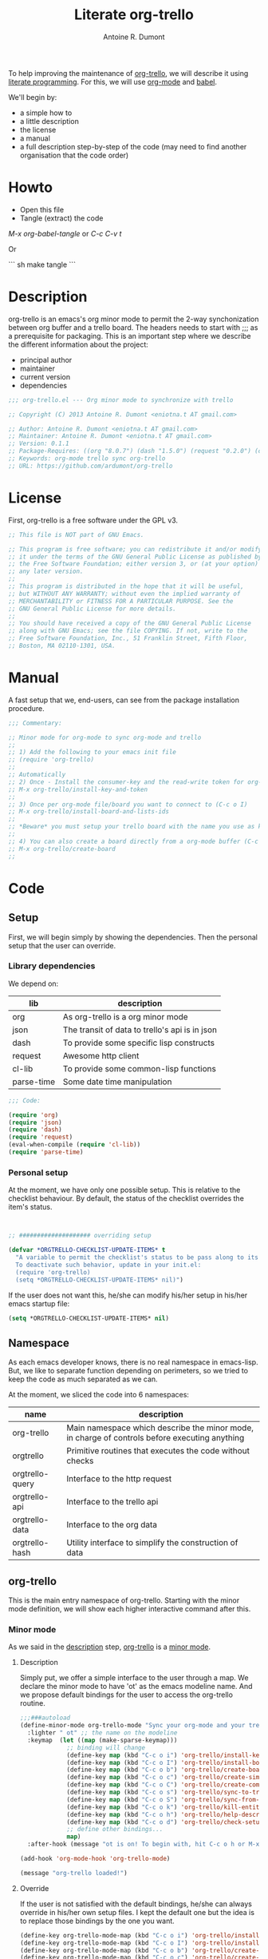 #+title: Literate org-trello
#+author: Antoine R. Dumont

To help improving the maintenance of [[http://ardumont.github.io/org-trello/][org-trello]], we will describe it using [[https://en.wikipedia.org/wiki/Literate_programming][literate programming]].
For this, we will use [[http://orgmode.org/][org-mode]] and [[http://orgmode.org/worg/org-contrib/babel/intro.html][babel]].

We'll begin by:
- a simple how to
- a little description
- the license
- a manual
- a full description step-by-step of the code (may need to find another organisation that the code order)

* Howto
- Open this file
- Tangle (extract) the code

/M-x org-babel-tangle/ or /C-c C-v t/

Or

``` sh
make tangle
```

* Description
org-trello is an emacs's org minor mode to permit the 2-way synchonization between org buffer and a trello board.
The headers needs to start with ;;; as a prerequisite for packaging.
This is an important step where we describe the different information about the project:
- principal author
- maintainer
- current version
- dependencies

#+name: headers-description
#+begin_src lisp :cache yes
;;; org-trello.el --- Org minor mode to synchronize with trello

;; Copyright (C) 2013 Antoine R. Dumont <eniotna.t AT gmail.com>

;; Author: Antoine R. Dumont <eniotna.t AT gmail.com>
;; Maintainer: Antoine R. Dumont <eniotna.t AT gmail.com>
;; Version: 0.1.1
;; Package-Requires: ((org "8.0.7") (dash "1.5.0") (request "0.2.0") (cl-lib "0.3.0") (json "1.2"))
;; Keywords: org-mode trello sync org-trello
;; URL: https://github.com/ardumont/org-trello

#+end_src

* License
First, org-trello is a free software under the GPL v3.

#+name: headers-license
#+begin_src lisp :cache yes
;; This file is NOT part of GNU Emacs.

;; This program is free software; you can redistribute it and/or modify
;; it under the terms of the GNU General Public License as published by
;; the Free Software Foundation; either version 3, or (at your option)
;; any later version.
;;
;; This program is distributed in the hope that it will be useful,
;; but WITHOUT ANY WARRANTY; without even the implied warranty of
;; MERCHANTABILITY or FITNESS FOR A PARTICULAR PURPOSE. See the
;; GNU General Public License for more details.
;;
;; You should have received a copy of the GNU General Public License
;; along with GNU Emacs; see the file COPYING. If not, write to the
;; Free Software Foundation, Inc., 51 Franklin Street, Fifth Floor,
;; Boston, MA 02110-1301, USA.

#+end_src

* Manual
A fast setup that we, end-users, can see from the package installation procedure.

#+name: headers-manual
#+begin_src lisp :cache yes
;;; Commentary:

;; Minor mode for org-mode to sync org-mode and trello
;;
;; 1) Add the following to your emacs init file
;; (require 'org-trello)
;;
;; Automatically
;; 2) Once - Install the consumer-key and the read-write token for org-trello to be able to work in your name with your trello boards (C-c o i)
;; M-x org-trello/install-key-and-token
;;
;; 3) Once per org-mode file/board you want to connect to (C-c o I)
;; M-x org-trello/install-board-and-lists-ids
;;
;; *Beware* you must setup your trello board with the name you use as keywords (TODO, DONE e.g) on your org-mode file.
;;
;; 4) You can also create a board directly from a org-mode buffer (C-c o b)
;; M-x org-trello/create-board
;;

#+end_src
* Code
** Setup
First, we will begin simply by showing the dependencies.
Then the personal setup that the user can override.

*** Library dependencies
We depend on:

|------------+------------------------------------------------|
| lib        | description                                    |
|------------+------------------------------------------------|
| org        | As org-trello is a org minor mode              |
| json       | The transit of data to trello's api is in json |
| dash       | To provide some specific lisp constructs       |
| request    | Awesome http client                            |
| cl-lib     | To provide some common-lisp functions          |
| parse-time | Some date time manipulation                    |
|------------+------------------------------------------------|

#+name: org-trello-lib-deps
#+begin_src lisp :cache yes
;;; Code:

(require 'org)
(require 'json)
(require 'dash)
(require 'request)
(eval-when-compile (require 'cl-lib))
(require 'parse-time)

#+end_src

*** Personal setup

At the moment, we have only one possible setup.
This is relative to the checklist behaviour.
By default, the status of the checklist overrides the item's status.

#+name: setup-org-trello
#+begin_src lisp :cache yes


;; #################### overriding setup

(defvar *ORGTRELLO-CHECKLIST-UPDATE-ITEMS* t
  "A variable to permit the checklist's status to be pass along to its items. t, if checklist's status is DONE, the items are updated to DONE (org-mode buffer and trello board), nil only the items's status is used.
  To deactivate such behavior, update in your init.el:
  (require 'org-trello)
  (setq *ORGTRELLO-CHECKLIST-UPDATE-ITEMS* nil)")
#+end_src

If the user does not want this, he/she can modify his/her setup in his/her emacs startup file:

#+begin_src lisp :cache yes
(setq *ORGTRELLO-CHECKLIST-UPDATE-ITEMS* nil)
#+end_src

** Namespace
As each emacs developer knows, there is no real namespace in emacs-lisp.
But, we like to separate function depending on perimeters, so we tried to keep the code as much separated as we can.

At the moment, we sliced the code into 6 namespaces:

|-----------------+-----------------------------------------------------------------------------------------------|
| name            | description                                                                                   |
|-----------------+-----------------------------------------------------------------------------------------------|
| org-trello      | Main namespace which describe the minor mode, in charge of controls before executing anything |
| orgtrello       | Primitive routines that executes the code without checks                                      |
| orgtrello-query | Interface to the http request                                                                 |
| orgtrello-api   | Interface to the trello api                                                                   |
| orgtrello-data  | Interface to the org data                                                                     |
| orgtrello-hash  | Utility interface to simplify the construction of data                                        |
|-----------------+-----------------------------------------------------------------------------------------------|

** org-trello
This is the main entry namespace of org-trello.
Starting with the minor mode definition, we will show each higher interactive command after this.

*** Minor mode
As we said in the [[#description][description]] step, [[http://ardumont.github.io/org-trello/][org-trello]] is a [[https://www.gnu.org/software/emacs/manual/html_node/emacs/Minor-Modes.html][minor mode]].

**** Description

Simply put, we offer a simple interface to the user through a map.
We declare the minor mode to have 'ot' as the emacs modeline name.
And we propose default bindings for the user to access the org-trello routine.

#+name: org-trello-minor-mode
#+begin_src lisp :cache yes
;;;###autoload
(define-minor-mode org-trello-mode "Sync your org-mode and your trello together."
  :lighter " ot" ;; the name on the modeline
  :keymap  (let ((map (make-sparse-keymap)))
             ;; binding will change
             (define-key map (kbd "C-c o i") 'org-trello/install-key-and-token)
             (define-key map (kbd "C-c o I") 'org-trello/install-board-and-lists-ids)
             (define-key map (kbd "C-c o b") 'org-trello/create-board)
             (define-key map (kbd "C-c o c") 'org-trello/create-simple-entity)
             (define-key map (kbd "C-c o C") 'org-trello/create-complex-entity)
             (define-key map (kbd "C-c o s") 'org-trello/sync-to-trello)
             (define-key map (kbd "C-c o S") 'org-trello/sync-from-trello)
             (define-key map (kbd "C-c o k") 'org-trello/kill-entity)
             (define-key map (kbd "C-c o h") 'org-trello/help-describing-bindings)
             (define-key map (kbd "C-c o d") 'org-trello/check-setup)
             ;; define other bindings...
             map)
  :after-hook (message "ot is on! To begin with, hit C-c o h or M-x 'org-trello/help-describing-bindings"))

(add-hook 'org-mode-hook 'org-trello-mode)

(message "org-trello loaded!")

#+end_src

**** Override
If the user is not satisfied with the default bindings, he/she can always override in his/her own setup files.
I kept the default one but the idea is to replace those bindings by the one you want.

#+begin_src lisp :cache yes
(define-key org-trello-mode-map (kbd "C-c o i") 'org-trello/install-key-and-token)
(define-key org-trello-mode-map (kbd "C-c o I") 'org-trello/install-board-and-lists-ids)
(define-key org-trello-mode-map (kbd "C-c o b") 'org-trello/create-board)
(define-key org-trello-mode-map (kbd "C-c o c") 'org-trello/create-simple-entity)
(define-key org-trello-mode-map (kbd "C-c o C") 'org-trello/create-complex-entity)
(define-key org-trello-mode-map (kbd "C-c o s") 'org-trello/sync-to-trello)
(define-key org-trello-mode-map (kbd "C-c o S") 'org-trello/sync-from-trello)
(define-key org-trello-mode-map (kbd "C-c o k") 'org-trello/kill-entity)
(define-key org-trello-mode-map (kbd "C-c o h") 'org-trello/help-describing-bindings)
(define-key org-trello-mode-map (kbd "C-c o d") 'org-trello/check-setup)
#+end_src
*** Help
Let's begin simple, we offer an interactive command to display the current possible bindings.
Hitting /C-c o h/, this will display a simple message on the minibuffer.

#+name: help-describe
#+begin_src lisp :cache yes
(defun org-trello/help-describing-bindings ()
  "A simple message to describe the standard bindings used."
  (interactive)
  (message
"C-c o i - M-x org-trello/install-key-and-token       - Install the keys and the access-token.
C-c o I - M-x org-trello/install-board-and-lists-ids - Select the board and attach the todo, doing and done list.
C-c o b - M-x org-trello/create-board                - Create interactively a board and attach the org-mode file to this trello board.
C-c o c - M-x org-trello/create-simple-entity        - Create/Update an entity (card/checklist/item) depending on its level and status. Do not deal with level superior to 4.
C-c o C - M-x org-trello/create-complex-entity       - Create/Update a complete entity card/checklist/item and its subtree (depending on its level).
C-c o s - M-x org-trello/sync-to-trello              - Synchronize the org-mode file to the trello board (org-mode -> trello).
C-c o S - M-x org-trello/sync-from-trello            - Synchronize the org-mode file from the trello board (trello -> org-mode).
C-c o k - M-x org-trello/kill-entity                 - Kill the entity (and its arborescence tree).
C-c o d - M-x org-trello/check-setup                 - Simple routine to check that the setup is ok. If everything is ok, will simply display 'Setup ok!'
C-c o h - M-x org-trello/help-describing-bindings    - This help message."))

#+end_src

*** Install the consumer-key and the read/write access token

One of the first interaction we must have with org-trello is the setup.
For this, we declare an interactive command.
We delegate the code to the function =org-trello/--msg-deco-control-and-do=.
This will:
- log the actions "Setup key and token" in the mini-buffer.
- execute no control as none is needed (thus the nil as second parameter)
- as there are no control, directly execute the 'org-trello/do-install-key-and-token.
- as there is writing involve, we ask to save the buffer at the end (t)

#+name: install-key-and-token
#+begin_src lisp :cache yes
(defun org-trello/install-key-and-token ()
  "No control, trigger the setup installation of the key and the read/write token."
  (interactive)
  (org-trello/--msg-deco-control-and-do "Setup key and token" nil 'orgtrello/do-install-key-and-token t))

#+end_src

*** Decorator/Controller

As we've seen before, we have a higher-order function =org-trello/--msg-deco-control-and-do= which is in charge of:
- displaying the message =msg= in the mini-buffer
- ask for the =org-trello/--control-and-do= function to execute
- displaying the result string from the call of the previous function if there is some
- optionally, we can ask for saving the buffer through the flag =save-buffer-p=

#+name: msg-decorator-and-control
#+begin_src lisp :cache yes


;; #################### org-trello

(defun org-trello/--msg-deco-control-and-do (msg control-fns fn-to-control-and-execute &optional save-buffer-p)
  "A simple decorator function to display message in mini-buffer before and after the execution of the control"
  (message (concat msg "..."))
  (let ((org-trello/--result-action (org-trello/--control-and-do control-fns fn-to-control-and-execute)))
    ;; do we have to save the buffer
    (if save-buffer-p
        (progn
          (save-buffer)
          (org-mode-restart)))
    (if (string-or-null-p org-trello/--result-action)
      (message org-trello/--result-action)
      (message (concat msg " - done!")))))

#+end_src

This is the main function which is in charge:
- executing a list of controls =control-fns=
- if there is no control or the controls are ok, execute the function =fn-to-control-and-execute=
- returns the resulting string from the execution of the function

#+name: control-and-execute
#+begin_src lisp :cache yes
(defun org-trello/--control-and-do (control-fns fn-to-control-and-execute)
  "Execute the function fn if control-fns is nil or if the result of apply every function to fn is ok."
  (if control-fns
      (let* ((org-trello/--error-messages (--filter (not (equal :ok (funcall it))) control-fns)))
        (if org-trello/--error-messages
            ;; there are some trouble, we display all the error messages to help the user understand the problem
            (message "List of errors:\n %s" (--mapcat (concat "- " it "\n") org-trello/--error-messages))
          ;; ok execute the function as the controls are ok
          (funcall fn-to-control-and-execute)))
    ;; no control, we simply execute the function
    (funcall fn-to-control-and-execute)))

#+end_src

*** Setup trello

To use trello, we need to either install a trello board or create one.
In either case, this will do some action and update the org-mode buffer with some needed metadata:
- board-id
- board-name (for the user to see which board he/she uses)
- every keyword (org) / list id (trello)

**** Install the board

To install a trello board, we need:
- to display a message on the minibuffer "Install boards and lists"
- execute the loading of the setup via =setup-properties= function (no control but a setup)
- execute the control of the key and access-token are ok
- if everything is ok, do install the board and lists on the trello buffer
- as some update of the org-mode buffer is done, we ask for the buffer to be saved

#+name: install-board
#+begin_src lisp :cache yes
(defun org-trello/install-board-and-lists-ids ()
  "Control first, then if ok, trigger the setup installation of the trello board to sync with."
  (interactive)
  (org-trello/--msg-deco-control-and-do
     "Install boards and lists"
     '(orgtrello/--setup-properties orgtrello/--control-keys)
     'orgtrello/do-install-board-and-lists
     t))

#+end_src

**** Create a board

To create a trello board from scratch, we need:
- to display a message on the minibuffer "Create boards and lists"
- execute the loading of the setup via =setup-properties= function (no control but a setup)
- execute the control of the key and access-token are ok
- if everything is ok, do create the board and lists on the trello buffer
- as some update of the org-mode buffer is done, we ask for the buffer to be saved

#+name: create-board
#+begin_src lisp :cache yes
(defun org-trello/create-board ()
  "Control first, then if ok, trigger the board creation."
  (interactive)
  (org-trello/--msg-deco-control-and-do
     "Create board and lists"
     '(orgtrello/--setup-properties orgtrello/--control-keys)
     'orgtrello/do-create-board-and-lists
     t))

#+end_src

*** Check the installation

Now that we setuped the org buffer to work with a trello board, we can ensure that the setup is ok.
For this, we simply call the =org-trello/--control-and-do= routine with:
- =orgtrello/--setup-properties= which will load the metadata from the file
- =orgtrello/--control-keys= to ensure the key and access token are loaded
- =orgtrello/--control-properties= to ensure the properties are properly setuped
If any of those are badly setuped, a message will explicit the problem.
Otherwise, a simple message "Setup ok!" will be displayed on the minibuffer.

#+name: check-installation
#+begin_src lisp :cache yes
(defun org-trello/check-setup ()
  "Check the current setup."
  (interactive)
  (org-trello/--control-and-do
     '(orgtrello/--setup-properties orgtrello/--control-keys orgtrello/--control-properties orgtrello/--control-encoding)
     (lambda () (message "Setup ok!"))))

#+end_src

*** Sync a simple entity

To create/synchronize a simple entity (without its arborescence), we need to ensure some standard controls are ok.
Then we can call the primitive routine =orgtrello/do-create-simple-entity= to do the actual creation.
At last, saving the buffer as the creation involves some buffer updates (with the trello id).

#+name: create-simple-entity
#+begin_src lisp :cache yes
(defun org-trello/create-simple-entity ()
  "Control first, then if ok, create a simple entity."
  (interactive)
  (org-trello/--msg-deco-control-and-do
     "Synchronizing entity"
     '(orgtrello/--setup-properties orgtrello/--control-keys orgtrello/--control-properties orgtrello/--control-encoding)
     (lambda () (orgtrello/do-create-simple-entity t))
     t))

#+end_src

*** Sync a complex entity

To create/synchronize a complex entity (with its arborescence), we need to ensure some standard controls are ok.
Then we can call the primitive routine =orgtrello/do-create-complex-entity= to do the actual creation.
At last, saving the buffer as the creation involves some buffer updates.

#+name: create-complex-entity
#+begin_src lisp :cache yes
(defun org-trello/create-complex-entity ()
  "Control first, then if ok, create an entity and all its arborescence if need be."
  (interactive)
  (org-trello/--msg-deco-control-and-do
     "Synchronizing complex entity"
     '(orgtrello/--setup-properties orgtrello/--control-keys orgtrello/--control-properties orgtrello/--control-encoding)
     'orgtrello/do-create-complex-entity
     t))

#+end_src

*** Synchronize the org-mode buffer to trello

Now that we have the basic brick (synchronize simple/complex entity), we can use this to synchronize the all buffer to trello.
But first, we need to ensure some standard controls are ok.
Then calling the primitive routine =orgtrello/do-sync-full-file= which does the actual syncing.
At last, we save the buffer as the buffer has been updated.

#+name: sync-org-to-trello
#+begin_src lisp :cache yes
(defun org-trello/sync-to-trello ()
  "Control first, then if ok, sync the org-mode file completely to trello."
  (interactive)
  (org-trello/--msg-deco-control-and-do
     "Synchronizing org-mode file to trello"
     '(orgtrello/--setup-properties orgtrello/--control-keys orgtrello/--control-properties orgtrello/--control-encoding)
     'orgtrello/do-sync-full-file
     t))

#+end_src

*** Synchronize the org-mode buffer from trello

The other way around is also possible.
You know the drill by now, we must ensure we have the standard control that pass.
Then calling the routine =orgtrello/do-sync-full-from-trello= which really does the action.
Then saving the buffer as the action involved some buffer updates.

#+name: sync-org-from-trello
#+begin_src lisp :cache yes
(defun org-trello/sync-from-trello ()
  "Control first, then if ok, sync the org-mode file from the trello board."
  (interactive)
  (org-trello/--msg-deco-control-and-do
     "Synchronizing trello board to org-mode file"
     '(orgtrello/--setup-properties orgtrello/--control-keys orgtrello/--control-properties orgtrello/--control-encoding)
     'orgtrello/do-sync-full-from-trello
     t))

#+end_src

*** Kill/Remove/Delete an entity

As we can create entity on trello, we can also remove them (from trello and the current org buffer).
As usual, we ensure standard controls are ok.
Then calling the subroutine =orgtrello/do-delete-simple= which does the action.
Then saving the buffer as the action involved some buffer updates.

#+name: kill-entity
#+begin_src lisp :cache yes
(defun org-trello/kill-entity ()
  "Control first, then if ok, delete the entity and all its arborescence."
  (interactive)
  (org-trello/--msg-deco-control-and-do
     "Delete entity"
     '(orgtrello/--setup-properties orgtrello/--control-keys orgtrello/--control-properties orgtrello/--control-encoding)
     (lambda () (orgtrello/do-delete-simple t))
     t))

#+end_src

*** Providing

Now that we defined all of our code, we need to provide the library we created.
Simplify using emacs's primitive /provide/.

#+name: org-trello-provide
#+begin_src lisp :cache yes
(provide 'org-trello)

;;; org-trello.el ends here
#+end_src
** orgtrello
This is the namespace in charge of the primitive functions that actually trigger the action. Those functions reflect the same action as we define earlier but without any controls first.
They are not to be called directly from the user.

*** Namespace setup

First, we'll begin by some setup variables that are actually used throughout the namespace:
- *TODO* representation of org's "TODO" keyword
- *DONE* representation of org's "DONE" keyword
- *BOARD-ID* will be the trello board's identifier for org-trello to know which board to use
- *BOARD-NAME* will be the trello board's name for the user to know to which board he/she works with
- *LIST-NAMES* is the keyword the user use with org in reverse order
- *HMAP-ID-NAME* is a map of those same keyword with a sequence identifier
- *CONFIG-DIR* is the org-trello's home folder
- *CONFIG-FILE* is the org-trello's setup file (for consumer-key and access-token)
- *consumer-key* is the user's consumer-key for trello
- *access-token* is the user's read/write access-token for trello
- *ORGTRELLO-MARKER* is a marker used by org-trello to know which entity it has synced. This is dependent on the *consumer-key*

The user does not have to touch anything on this.

#+name: orgtrello-setup-variable
#+begin_src lisp :cache yes


;; #################### orgtrello

;; Specific state - FIXME check if they do not already exist on org-mode to avoid potential collisions
(defvar *TODO* "TODO" "org-mode todo state")
(defvar *DONE* "DONE" "org-mode done state")

;; Properties key for the orgtrello headers #+PROPERTY board-id, etc...
(defvar *BOARD-ID* "board-id" "orgtrello property board-id entry")
(defvar *BOARD-NAME* "board-name" "orgtrello property board-name entry")

(defvar *LIST-NAMES*   nil "orgtrello property names of the different lists. This use the standard 'org-todo-keywords property from org-mode.")
(defvar *HMAP-ID-NAME* nil "orgtrello hash map containing for each id, the associated name (or org keyword).")

(defvar *CONFIG-DIR*  (concat (getenv "HOME") "/" ".trello"))
(defvar *CONFIG-FILE* (concat *CONFIG-DIR* "/config.el"))

(defvar *consumer-key*     nil "Id representing the user")
(defvar *access-token*     nil "Read/write Access token to use trello in the user's name ")
(defvar *ORGTRELLO-MARKER* nil "Marker used for syncing the data in trello")
(defvar *ORGTRELLO-MARKER-PREFIX* "orgtrello-marker" "Prefix for the org-trello Marker used for syncing the data in trello.")

#+end_src

*** Control/setup routines

Some control/setup important routines because they will permit or not to launch the main actions.

**** orgtrello/--setup-properties

This is an important routine in charge of loading the keywords the user want to use.
Note that this routine reverse the list of org keywords.
This is a trick to help create the list in trello in the right order (assuming the user defines in the right order his/her keywords, e.g /TODO DOING | DONE FAIL/)

#+name: orgtrello/--setup-properties
#+begin_src lisp :cache yes
(defun orgtrello/--setup-properties ()
  "Setup the properties according to the org-mode setup. Return :ok."
  (let* ((orgtrello/--list-keywords (nreverse (orgtrello/filtered-kwds)))
         (orgtrello/--hmap-id-name (cl-reduce
                                    (lambda (hmap name)
                                      (progn
                                        (puthash (assoc-default name org-file-properties) name hmap)
                                        hmap))
                                    orgtrello/--list-keywords
                                    :initial-value (make-hash-table :test 'equal))))
    (setq *LIST-NAMES*   orgtrello/--list-keywords)
    (setq *HMAP-ID-NAME* orgtrello/--hmap-id-name)
    :ok))

#+end_src

**** orgtrello/filtered-kwds

This is a function in charge of retrieving the specific keywords the user wants to use with trello.
This will map later as the list in trello and as keyword in emacs's org-mode buffer.

#+name: orgtrello/filtered-kwds
#+begin_src lisp :cache yes
(defun orgtrello/filtered-kwds ()
  "org keywords used (based on org-todo-keywords-1)."
  org-todo-keywords-1)

#+end_src


**** orgtrello/--control-encoding

A simple message to make the user aware he needs to use utf-8 encoding.

#+name: orgtrello/--control-encoding
#+begin_src lisp :cache yes
(defun orgtrello/--control-encoding ()
  "Use utf-8, otherwise, there will be trouble."
  (progn
    (message "Ensure you use utf-8 encoding for your org buffer.")
    :ok))

#+end_src

**** orgtrello/--control-properties

An important higher routine to ensure that the setup regarding the trello board is rightly setuped on the org buffer.
We simply ensure that we have the right amount of properties regarding the org keywords.
If all is ok, we return the :ok value, otherwise, we return an error message indicating the user what he must do.

#+name: orgtrello/--control-properties
#+begin_src lisp :cache yes
(defun orgtrello/--control-properties ()
  "org-trello needs the properties board-id and all list id from the trello board to be setuped on header property file. Returns :ok if everything is ok, or the error message if problems."
  (let ((orgtrello/--hmap-count   (hash-table-count *HMAP-ID-NAME*)))
    (if (and (assoc-default *BOARD-ID* org-file-properties)
             (= (length *LIST-NAMES*) orgtrello/--hmap-count))
        :ok
      "Setup problem.\nEither you did not connect your org-mode buffer with a trello board, to correct this:\n  * attach to a board through C-c o I or M-x org-trello/install-board-and-lists-ids\n  * or create a board from scratch with C-c o b or M-x org-trello/create-board).\nEither your org-mode's todo keyword list and your trello board lists are not named the same way (which they must).\nFor this, connect to trello and rename your board's list according to your org-mode's todo list.\nAlso, you can specify on your org-mode buffer the todo list you want to work with, for example: #+TODO: TODO DOING | DONE FAIL (hit C-c C-c to refresh the setup)")))

#+end_src

**** orgtrello/--control-keys

Another important check routine to ensure that the user has rightfully setuped his/her consumer-key and read/write access-token.
If everything is ok, we return :ok.
Otherwise, we return an error message indicating what the user must do.

#+name: orgtrello/--control-keys
#+begin_src lisp :cache yes
(defun orgtrello/--control-keys ()
  "org-trello needs the *consumer-key* and the *access-token* to access the trello resources. Returns :ok if everything is ok, or the error message if problems."
  (if (or (and *consumer-key* *access-token* *ORGTRELLO-MARKER*)
          ;; the data are not set,
          (and (file-exists-p *CONFIG-FILE*)
               ;; trying to load them
               (load *CONFIG-FILE*)
               ;; still not loaded, something is not right!
               (and *consumer-key* *access-token* *ORGTRELLO-MARKER*)))
      :ok
    "Setup problem - You need to install the consumer-key and the read/write access-token - C-c o i or M-x org-trello/install-board-and-lists-ids"))

#+end_src

*** Abstraction access routines

Those are simple routines to abstract away the representation of the org data we manipulate.

**** orgtrello/--keyword

Extract the status/keyword from the current entity (e.g TODO, DONE, etc...).

#+name: orgtrello/--keyword
#+begin_src lisp :cache yes
(defun orgtrello/--keyword (entity-meta &optional default-value)
  "Retrieve the keyword from the entity. If default-value is specified, this is the default value if no keyword is present"
  (gethash :keyword entity-meta default-value))

#+end_src

**** orgtrello/--label

To extract the label from the entity.
This is what's map to the name of the entity on trello.

#+name: orgtrello/--label
#+begin_src lisp :cache yes
(defun orgtrello/--label (entity-meta)
  "Retrieve the label from the entity."
  (gethash :title entity-meta))

#+end_src

**** orgtrello/--id

The identifier of the entity once it has been synchronized on trello.

#+name: orgtrello/--id
#+begin_src lisp :cache yes
(defun orgtrello/--id (entity-meta)
  "Retrieve the id from the entity."
  (gethash :id entity-meta))

#+end_src

**** orgtrello/--level

The current level (mapped to the number of stars).

#+name: orgtrello/--level
#+begin_src lisp :cache yes
(defun orgtrello/--level (entity-meta)
  "Retrieve the level from the entity."
  (gethash :level entity-meta))

#+end_src

**** orgtrello/--due

The deadline (org notion) mapped to due date (on trello).

#+name: orgtrello/--due
#+begin_src lisp :cache yes
(defun orgtrello/--due (entity-meta)
  "Retrieve the due date from the entity."
  (gethash :due entity-meta))

#+end_src

*** Create simple entity
**** orgtrello/do-create-simple-entity

The orchestration to trigger the simple synchronization of an entity (without any arborescence):
- compute the metadata (current, parent, grandparent) from the current org entry (this may be need if too deep level)
- if there is some metadata
  - if this is an error message, transit the message
  - otherwise
    - set the marker on org buffer for the current entry
    - compute and execute the http query
    - return a success message

#+name: orgtrello/do-create-simple-entity
#+begin_src lisp :cache yes
(defun orgtrello/do-create-simple-entity (&optional sync)
  "Do the actual simple creation of a card, checklist or task. Optionally, we can render the creation synchronous."
  (let ((entry-metadata (orgtrello-data/entry-get-full-metadata)))
    (if entry-metadata
        (let ((query-http-or-error-msg (orgtrello/--dispatch-create (gethash :current entry-metadata) (gethash :parent entry-metadata) (gethash :grandparent entry-metadata))))
          (if (hash-table-p query-http-or-error-msg)
              ;; if it's a hash-table we can do the sync
              (progn
                ;; set the consumer-key to make a pointer to get back to when the request is finished
                (orgtrello/--set-marker)
                ;; request
                (orgtrello-query/http query-http-or-error-msg sync 'orgtrello-query/--post-put-success-callback-update-id)
                "Synchronizing simple entity done!")
            ;; else it's a string to display
            query-http-or-error-msg)))))

#+end_src

**** creation/update routine

Those functions does not actually do any request, they compute the map representing the request.
***** card
****** orgtrello/--card

This is the main entry to create/update a card.
There is a series of check done by the =orgtrello/--checks-before-sync-card= function.
If ok, then we can continue with the main intent of the function.
We extract from the metadata the:
- keyword status of the card (TODO, DONE, etc...)
- trello list identifier to which the card belongs to (depending on the keyword status)
- card's identifier
- card's name
- card's due

Then we create or update the card depending on the presence or not of the card identifier.
if card id present update else create.

#+name: orgtrello/--card
#+begin_src lisp :cache yes
(defun orgtrello/--card (card-meta &optional parent-meta grandparent-meta)
  "Deal with create/update card query build. If the checks are ko, the error message is returned."
  (let ((checks-ok-or-error-message (orgtrello/--checks-before-sync-card card-meta)))
    ;; title is mandatory
    (if (equal :ok checks-ok-or-error-message)
        ;; parent and grandparent are useless here
        (let* ((orgtrello/--card-kwd  (orgtrello/--retrieve-state-of-card card-meta))
               (orgtrello/--list-id   (assoc-default orgtrello/--card-kwd org-file-properties))
               (orgtrello/--card-id   (orgtrello/--id    card-meta))
               (orgtrello/--card-name (orgtrello/--label card-meta))
               (orgtrello/--card-due  (orgtrello/--due   card-meta)))
          (if orgtrello/--card-id
              ;; update
              (orgtrello-api/move-card orgtrello/--card-id orgtrello/--list-id orgtrello/--card-name orgtrello/--card-due)
            ;; create
            (orgtrello-api/add-card orgtrello/--card-name orgtrello/--list-id orgtrello/--card-due)))
      checks-ok-or-error-message)))

#+end_src
****** orgtrello/--retrieve-state-of-card

This function helps computes the status of the card.
If no status is present, TODO is assumed.

#+name: orgtrello/--retrieve-state-of-card
#+begin_src lisp :cache yes
(defun orgtrello/--retrieve-state-of-card (card-meta)
  "Given a card, retrieve its state depending on its :keyword metadata. If empty or no keyword then, its equivalence is *TODO*, otherwise, return its current state."
  (let* ((orgtrello/--card-kwd (orgtrello/--keyword card-meta *TODO*)))
    (if orgtrello/--card-kwd orgtrello/--card-kwd *TODO*)))

#+end_src

****** orgtrello/--checks-before-sync-card

Does some basic checks. Typically, here only the name/title/label is mandatory.

#+name: orgtrello/--checks-before-sync-card
#+begin_src lisp :cache yes
(defun orgtrello/--checks-before-sync-card (card-meta)
  "Checks done before synchronizing the cards."
  (let ((orgtrello/--card-name (orgtrello/--label card-meta)))
    (if orgtrello/--card-name
        :ok
      "Cannot synchronize the card - missing mandatory label. Skip it...")))

#+end_src

***** checklist
****** orgtrello/--checklist

The idea is similar than the card function.
First, checks using /orgtrello/--checks-before-sync-checklist/ function.
If ok, continue otherwise return the error message.
Then extract the needed metadata:
- checklist identifier (optional)
- card identifier (mandatory, a checklist belongs to a card)
- checklist name (mandatory)
Again, if checklist identifier present, we update otherwise we create.

#+name: orgtrello/--checklist
#+begin_src lisp :cache yes
(defun orgtrello/--checklist (checklist-meta &optional card-meta grandparent-meta)
  "Deal with create/update checklist query build. If the checks are ko, the error message is returned."
  (let ((checks-ok-or-error-message (orgtrello/--checks-before-sync-checklist checklist-meta card-meta)))
    ;; title is mandatory
    (if (equal :ok checks-ok-or-error-message)
        ;; grandparent is useless here
        (let* ((orgtrello/--checklist-id   (orgtrello/--id checklist-meta))
               (orgtrello/--card-id        (orgtrello/--id card-meta))
               (orgtrello/--checklist-name (orgtrello/--label checklist-meta)))
          (if orgtrello/--checklist-id
              ;; update
              (orgtrello-api/update-checklist orgtrello/--checklist-id orgtrello/--checklist-name)
            ;; create
            (orgtrello-api/add-checklist orgtrello/--card-id orgtrello/--checklist-name)))
      checks-ok-or-error-message)))

#+end_src
****** orgtrello/--checks-before-sync-checklist

A little more complex check are done.
We need to ensure:
- the card's id is present
- the checklist's name is present too.
If some are missing, send the error message corresponding.

#+name: orgtrello/--checks-before-sync-checklist
#+begin_src lisp :cache yes
(defun orgtrello/--checks-before-sync-checklist (checklist-meta card-meta)
  "Checks done before synchronizing the checklist."
  (let ((orgtrello/--checklist-name (orgtrello/--label checklist-meta))
        (orgtrello/--card-id        (orgtrello/--id card-meta)))
    (if orgtrello/--checklist-name
        (if orgtrello/--card-id
            :ok
          "Cannot synchronize the checklist - the card must be synchronized first. Skip it...")
      "Cannot synchronize the checklist - missing mandatory label. Skip it...")))

#+end_src

***** task/item
****** orgtrello/--task

Update the task/item.
First checks.
If ok, continue otherwise return the error message.
Metadata extracted:
- task/item's id (optional)
- checklist's id (mandatory)
- card's id (mandatory)
- task/item's name (mandatory)
- checklist's state (trello api distinguish between the state at update time from the check status at creation time)
- checklist's check status

Depending on the presence of the task/item's identifier, we update or create.

#+name: orgtrello/--task
#+begin_src lisp :cache yes
(defun orgtrello/--task (task-meta &optional checklist-meta card-meta)
  "Deal with create/update task query build. If the checks are ko, the error message is returned."
  (let ((checks-ok-or-error-message (orgtrello/--checks-before-sync-item task-meta checklist-meta card-meta)))
    ;; title is mandatory
    (if (equal :ok checks-ok-or-error-message)
        ;; card-meta is only usefull for the update part
        (let* ((orgtrello/--task-id      (orgtrello/--id task-meta))
               (orgtrello/--checklist-id (orgtrello/--id checklist-meta))
               (orgtrello/--card-id      (orgtrello/--id card-meta))
               (orgtrello/--task-name    (orgtrello/--label task-meta))
               (orgtrello/--task-state   (orgtrello/--keyword task-meta))
               (orgtrello/--checklist-state    (orgtrello/--keyword checklist-meta)))

          (orgtrello/--update-item-according-to-checklist-status *ORGTRELLO-CHECKLIST-UPDATE-ITEMS* checklist-meta)
          ;; update/create items
          (if orgtrello/--task-id
              ;; update - rename, check or uncheck the task
              (orgtrello-api/update-task orgtrello/--card-id orgtrello/--checklist-id orgtrello/--task-id orgtrello/--task-name (orgtrello/--task-compute-state *ORGTRELLO-CHECKLIST-UPDATE-ITEMS* orgtrello/--task-state orgtrello/--checklist-state))
            ;; create
            (orgtrello-api/add-tasks orgtrello/--checklist-id orgtrello/--task-name (orgtrello/--task-compute-check *ORGTRELLO-CHECKLIST-UPDATE-ITEMS* orgtrello/--task-state orgtrello/--checklist-state))))
      checks-ok-or-error-message)))

#+end_src

Also, there is a sublety.
*ORGTRELLO-CHECKLIST-UPDATE-ITEMS* is a global setup that permits the override of the task/item's status (checked or not).
if *ORGTRELLO-CHECKLIST-UPDATE-ITEMS* is set to 't, this will override such setup.
Otherwise, the item's status is computed depending on org's keyword.
This means that if *ORGTRELLO-CHECKLIST-UPDATE-ITEMS* is 't, we need to update the buffer accordingly to such status since this will be synchronized on trello.
That's the responsibility of the function /orgtrello/--update-item-according-to-checklist-status/.

****** orgtrello/--checks-before-sync-item

The control function which ensures:
- task/item's id
- checklist's id
- card's id
are presents.
If some are missing, the corresponding error message is sent, :ok otherwise.

#+name: orgtrello/--checks-before-sync-item
#+begin_src lisp :cache yes
(defun orgtrello/--checks-before-sync-item (task-meta checklist-meta card-meta)
  "Checks done before synchronizing the checklist."
  (let ((orgtrello/--task-name    (orgtrello/--label task-meta))
        (orgtrello/--checklist-id (orgtrello/--id checklist-meta))
        (orgtrello/--card-id      (orgtrello/--id card-meta)))
    (if orgtrello/--task-name
        (if orgtrello/--checklist-id
            (if orgtrello/--card-id
                :ok
              "Cannot synchronize the item - the card must be synchronized first. Skip it...")
          "Cannot synchronize the item - the checklist must be synchronized first. Skip it...")
      "Cannot synchronize the item - missing mandatory label. Skip it...")))

#+end_src

****** orgtrello/--task-compute-state-or-check
An HOF (higher order function) that captures the computation of the state (update) or the check (create) of an item/task.
#+name: orgtrello/--task-compute-state-or-check
#+begin_src lisp :cache yes
(defun orgtrello/--task-compute-state-or-check (checklist-update-items-p task-state checklist-state possible-states)
  "Compute the task's state/check (for creation/update). The 2 possible states are in the list possible states, first position is the 'checked' one, and second the unchecked one."
  (let* ((orgtrello/--task-checked   (first possible-states))
         (orgtrello/--task-unchecked (second possible-states)))
    (cond ((and checklist-update-items-p (string= *DONE* checklist-state))                      orgtrello/--task-checked)
          ((and checklist-update-items-p (or checklist-state (string= *TODO* checklist-state))) orgtrello/--task-unchecked)
          ((string= *DONE* task-state)                                                          orgtrello/--task-checked)
          (t                                                                                    orgtrello/--task-unchecked))))

#+end_src

****** orgtrello/--task-compute-state

A function to compute the state (update) of the task/item:
- complete
- incomplete

There is a subtlety here.
/checklist-update-items-p/ represents a global setup to make the checklist's status more important than the current item/task's status.

Here is the truth table:

|--------------------------+--------------------+--------------------+-----------------------------------------|
| checklist-update-items-p | checklist's status | task/item's status | Result                                  |
|--------------------------+--------------------+--------------------+-----------------------------------------|
| t                        | c-st               | X                  | (= c-st *DONE* "complete" "incomplete") |
| nil                      | X                  | t-st               | (= t-st *DONE* "complete" "incomplete") |
|--------------------------+--------------------+--------------------+-----------------------------------------|
n
#+name: orgtrello/--task-compute-state
#+begin_src lisp :cache yes
(defun orgtrello/--task-compute-state (checklist-update-items-p task-state checklist-state)
  "Compute the task's state (for creation)."
  (orgtrello/--task-compute-state-or-check checklist-update-items-p task-state checklist-state '("complete" "incomplete")))

#+end_src

****** orgtrello/--task-compute-check

A function to compute the check status of the task/item:
- t
- nil

There is a subtlety here.
/checklist-update-items-p/ represents a global setup to make the checklist's status more important than the current item/task's status.

Here is the truth table:

|--------------------------+--------------------+--------------------------+-----------------------|
| checklist-update-items-p | checklist's status | task/item's check status | Result                |
|--------------------------+--------------------+--------------------------+-----------------------|
| t                        | c-st               | X                        | (= c-st *DONE* t nil) |
| nil                      | X                  | t-st                     | (= t-st *DONE* t nil) |
|--------------------------+--------------------+--------------------------+-----------------------|

#+name: orgtrello/--task-compute-check
#+begin_src lisp :cache yes
(defun orgtrello/--task-compute-check (checklist-update-items-p task-state checklist-state)
  "Compute the task's check status (for update)."
    (orgtrello/--task-compute-state-or-check checklist-update-items-p task-state checklist-state '(t nil)))

#+end_src

****** orgtrello/--update-item-according-to-checklist-status

This is a function, depending on /checklist-update-items-p/, which is in charge of aligning the status of the keyword in the org buffer according to the checklist's keyword.
if /checklist-update-items-p/ is 't, then update else does nothing.

#+name: orgtrello/--update-item-according-to-checklist-status
#+begin_src lisp :cache yes
(defun orgtrello/--update-item-according-to-checklist-status (checklist-update-items-p checklist-meta)
  "Update the item of the checklist according to the status of the checklist."
  (if checklist-update-items-p
      (let ((orgtrello/--checklist-status (orgtrello/--compute-state-from-keyword (orgtrello/--keyword checklist-meta))))
        (org-todo orgtrello/--checklist-status))))

#+end_src

****** orgtrello/--compute-state-from-keyword

Given a state, compute its org equivalent:

|-----------+--------|
| state     | org    |
|-----------+--------|
| nil       | ""     |
| ""        | ""     |
| *DONE*    | *DONE* |
| *TODO*    | *TODO* |
| Otherwise | *TODO* |
|-----------+--------|

#+name: orgtrello/--compute-state-from-keyword
#+begin_src lisp :cache yes
(defun orgtrello/--compute-state-from-keyword (state)
  "Given a state, compute the org equivalent (to use with org-todo function)"
  (cond ((or (not state) (string= "" state)) *TODO*)
        ((string= *DONE* state)              'done)
        ((string= *TODO* state)              *TODO*)
        (t                                   *TODO*)))

#+end_src

**** orgtrello/--too-deep-level
A function which simply displays that the arborescence depth is too deep.
We only deal with 3 levels (1 -> card, 2 -> checklist, 3 -> item/task).

#+name: orgtrello/--too-deep-level
#+begin_src lisp :cache yes
(defun orgtrello/--too-deep-level (meta &optional parent-meta grandparent-meta)
  "Deal with too deep level."
  "Your arborescence depth is too deep. We only support up to depth 3.\nLevel 1 - card\nLevel 2 - checklist\nLevel 3 - items/tasks")

#+end_src

**** orgtrello/--dispatch-map-creation

An initialization of the dispatch creation/update function depending on the level (1, 2, 3).
We use this function to initialize once the *MAP-DISPATCH-CREATE-UPDATE* which will be use to dispatch on the level of the entity to sync.

#+name: orgtrello/--dispatch-map-creation
#+begin_src lisp :cache yes
(defun orgtrello/--dispatch-map-creation ()
  "Dispatch map for the creation of card/checklist/item."
  (let* ((dispatch-map (make-hash-table :test 'equal)))
    (puthash 1 'orgtrello/--card      dispatch-map)
    (puthash 2 'orgtrello/--checklist dispatch-map)
    (puthash 3 'orgtrello/--task      dispatch-map)
    dispatch-map))

(defvar *MAP-DISPATCH-CREATE-UPDATE* (orgtrello/--dispatch-map-creation) "Dispatch map for the creation/update of card/checklist/task")

#+end_src

**** orgtrello/--set-marker

A simple routine to install an orgtrello-marker before launching any synchronization.

#+name: orgtrello/--set-marker
#+begin_src lisp :cache yes
(defun orgtrello/--set-marker ()
  "Set the consumer-key to make a pointer to get back to when the request is finished"
  (org-set-property *ORGTRELLO-MARKER* *ORGTRELLO-MARKER*))

#+end_src

**** orgtrello/--dispatch-create

The function which will extract the current level of the entity and call the function to generate the create/update request for the current entity.

#+name: orgtrello/--dispatch-create
#+begin_src lisp :cache yes
(defun orgtrello/--dispatch-create (meta &optional parent-meta grandparent-meta)
  (let* ((level       (orgtrello/--level meta))
         (dispatch-fn (gethash level *MAP-DISPATCH-CREATE-UPDATE* 'orgtrello/--too-deep-level)))
    ;; then execute the call
    (funcall dispatch-fn meta parent-meta grandparent-meta)))

#+end_src

*** Create complex entity
**** orgtrello/--board-name

Extract the board name from the org buffer's metadata.

#+name: orgtrello/--board-name
#+begin_src lisp :cache yes
(defun orgtrello/--board-name ()
  "Compute the board's name"
  (assoc-default *BOARD-NAME* org-file-properties))

#+end_src

**** orgtrello/do-create-complex-entity

The main function in charge of synchronizing the entity (with its arborescence):
- Get back to the upper level of the current entry
- Map over the full arborescence (in order) and sync the entity (using the primitive /orgtrello/do-create-simple-entity/)
- Return a success message

#+name: orgtrello/do-create-complex-entity
#+begin_src lisp :cache yes
(defun orgtrello/do-create-complex-entity ()
  "Do the actual full card creation - from card to task. Beware full side effects..."
  (let ((orgtrello/--board-name-to-sync (orgtrello/--board-name)))
    (message "Synchronizing full entity with its structure on board '%s'..." orgtrello/--board-name-to-sync)
    (save-excursion
      ;; iterate over the map of
      (org-map-tree (lambda () (orgtrello/do-create-simple-entity t))))
    (format "Synchronizing full entity with its structure on board '%s' - done" orgtrello/--board-name-to-sync)))

#+end_src

*** Synchronize full org buffer to trello

Synchronize the full org file to the trello board.
The idea is to send all the cards presents in the buffer to the trello board (no merge, org buffer has all the rights here).
At the end, return a success message.

#+name: orgtrello/do-sync-full-file
#+begin_src lisp :cache yes
(defun orgtrello/do-sync-full-file ()
  "Full org-mode file synchronisation. Beware, this will block emacs as the request is synchronous."
  (let ((orgtrello/--board-name-to-sync (orgtrello/--board-name)))
    (message "Synchronizing org-mode file to the board '%s'. This may take some time, some coffee may be a good idea..." (orgtrello/--board-name))
    (org-map-entries (lambda () (orgtrello/do-create-simple-entity t)) t 'file)
    (format "Synchronizing org-mode file to the board '%s' - done!" orgtrello/--board-name-to-sync)))

#+end_src

*** Synchronize full org buffer from trello

Synchronize the full org file from the trello board.
The idea is to compute all the trello cards from trello.
Map over the current org buffer, synchronize from trello (no merge, trello has all power here) and overwrite the trello data for each entry.
Each data remaining not already present on the buffer are then dumped in the current buffer.

**** orgtrello/do-sync-full-from-trello

Main function:
- retrieve the board id from the org metadata
- compute the cards from the trello board
- synchronize all the entities present on the buffer with the data from trello (remove them as soon as they are synced)
- synchronize all the remaining entities into the current buffer
- return a successfull message

#+name: orgtrello/do-sync-full-from-trello
#+begin_src lisp :cache yes
(defun orgtrello/do-sync-full-from-trello ()
  "Full org-mode file synchronisation. Beware, this will block emacs as the request is synchronous."
  (let ((orgtrello/--board-name-to-sync (orgtrello/--board-name)))
    (message "Synchronizing the trello board '%s' to the org-mode file. This may take a moment, some coffee may be a good idea..." orgtrello/--board-name-to-sync)
    (let* ((orgtrello/--board-id           (assoc-default *BOARD-ID* org-file-properties))
           (orgtrello/--cards              (orgtrello-query/http (orgtrello-api/get-cards orgtrello/--board-id) t))
           (orgtrello/--entities-hash-map  (orgtrello/--compute-full-entities-from-trello orgtrello/--cards))
           (orgtrello/--remaining-entities (orgtrello/--sync-buffer-with-trello-data orgtrello/--entities-hash-map)))
      (orgtrello/--update-buffer-with-remaining-trello-data orgtrello/--remaining-entities))
    (format "Synchronizing the trello board '%s' to the org-mode file - done!" orgtrello/--board-name-to-sync)))

#+end_src

**** orgtrello/--sync-buffer-with-trello-data

Given a map of entities to sync, update each entry with such data.
After each entry update, the entity is removed.
Return the map of entities with the sync entry removed.

#+name: orgtrello/--sync-buffer-with-trello-data
#+begin_src lisp :cache yes
(defun orgtrello/--sync-buffer-with-trello-data (entities)
  "Given all the entities, update the current buffer with those."
  (with-current-buffer (current-buffer)
    (org-map-entries
     (lambda ()
       (let ((entry-metadata (orgtrello-data/entry-get-full-metadata)))
         (if entry-metadata ;; if level > 4, entry-metadata is not considered as this is not represented in trello board
             ;; will search 'entities' hash table for updates (do not compute diffs, take them as is)
             (let* ((orgtrello/--entity         (gethash :current entry-metadata))
                    (orgtrello/--entity-id      (orgtrello/--id orgtrello/--entity))
                    (orgtrello/--entity-updated (gethash orgtrello/--entity-id entities)))
               (if orgtrello/--entity-updated
                   ;; found something, we update by squashing the current contents
                   (let* ((orgtrello/--entry-new-id    (orgtrello-query/--id   orgtrello/--entity-updated))
                          (orgtrello/--entity-due-date (orgtrello-query/--due  orgtrello/--entity-updated))
                          (orgtrello/--entry-new-name  (orgtrello-query/--name orgtrello/--entity-updated)))
                     ;; update the buffer with the new updates (there may be none but naively we will overwrite at the moment)
                     (message "Synchronizing entity '%s' with id '%s'..." orgtrello/--entry-new-name orgtrello/--entry-new-id)
                     (org-show-entry)
                     (kill-whole-line)
                     (if orgtrello/--entity-due-date (kill-whole-line))
                     (insert (orgtrello/--compute-entity-to-org-entry orgtrello/--entity-updated))
                     ;; remove the entry from the hash-table
                     (remhash orgtrello/--entity-id entities)))))))
     t
     'file))
  ;; return the entities which has been dryed
  entities)

#+end_src

**** orgtrello/--update-buffer-with-remaining-trello-data

Given a map of entities:
- goes at the end of the file
- add the entities present on such map in the org format
- return at the beginning of the file
- sort all the buffer on the org todo keywords order (only the first level -> card).

#+name: orgtrello/--update-buffer-with-remaining-trello-data
#+begin_src lisp :cache yes
(defun orgtrello/--update-buffer-with-remaining-trello-data (entities)
  "Given a map of entities, dump those entities in the current buffer."
  (if entities ;; could be empty
      (with-current-buffer (current-buffer)
        ;; go at the end of the file
        (goto-char (point-max))
        ;; dump the remaining entities
        (maphash
         (lambda (orgtrello/--entry-new-id orgtrello/--entity)
           (let ((orgtrello/--entry-new-name  (orgtrello-query/--name orgtrello/--entity)))
             (message "Synchronizing new entity '%s' with id '%s'..." orgtrello/--entry-new-name orgtrello/--entry-new-id)
             (insert (orgtrello/--compute-entity-to-org-entry orgtrello/--entity))
             (org-set-property *ORGTRELLO-ID* orgtrello/--entry-new-id)))
         entities)
        (goto-char (point-min))
        (org-sort-entries t ?o))))

#+end_src

**** orgtrello/--compute-card-status

Given a card list id (which represent an org keyword), compute the keywords (this works with the metadata of the file).

#+name: orgtrello/--compute-card-status
#+begin_src lisp :cache yes
(defun orgtrello/--compute-card-status (card-id-list)
  "Given a card's id, compute its status."
  (gethash card-id-list *HMAP-ID-NAME*))

#+end_src

**** orgtrello/--compute-card-to-org-entry

Given an entry which represents a card, compute its equivalent org format.

#+name: orgtrello/--compute-card-to-org-entry
#+begin_src lisp :cache yes
(defun orgtrello/--compute-card-to-org-entry (card)
  "Given a card, compute its org-mode entry equivalence."
  (let* ((orgtrello/--card-name     (orgtrello-query/--name card))
         (orgtrello/--card-status   (orgtrello/--compute-card-status (orgtrello-query/--list-id card)))
         (orgtrello/--card-due-date (orgtrello-query/--due card)))
    (format "* %s %s\n%s" orgtrello/--card-status orgtrello/--card-name
            (if orgtrello/--card-due-date (format "DEADLINE: <%s>\n" orgtrello/--card-due-date) ""))))

#+end_src

**** orgtrello/--compute-checklist-to-org-entry

Given an entry which represents a checklist, compute its equivalent org format.

#+name: orgtrello/--compute-checklist-to-org-entry
#+begin_src lisp :cache yes
(defun orgtrello/--compute-checklist-to-org-entry (checklist)
  "Given a checklist, compute its org-mode entry equivalence."
  (let ((orgtrello/--checklist-name  (orgtrello-query/--name checklist)))
    (format "** %s\n" orgtrello/--checklist-name)))

#+end_src

**** orgtrello/--compute-item-to-org-entry

Given an entry which represents an item/task, compute its equivalent org format.

#+name: orgtrello/--compute-item-to-org-entry
#+begin_src lisp :cache yes
(defun orgtrello/--compute-item-to-org-entry (item)
  "Given a checklist item, compute its org-mode entry equivalence."
  (let* ((orgtrello/--item-name  (orgtrello-query/--name  item))
         (orgtrello/--item-state (orgtrello-query/--state item)))
    (format "*** %s %s\n"
            (if (string= "complete" orgtrello/--item-state) *DONE* *TODO*)
            orgtrello/--item-name)))

#+end_src

**** orgtrello/--compute-entity-to-org-entry

Given an entry, determine according to its structure the nature of such entity:
- list-id, it's a card
- card-id, it's a checklist
- state, it's an item/task

#+name: orgtrello/--compute-entity-to-org-entry
#+begin_src lisp :cache yes
(defun orgtrello/--compute-entity-to-org-entry (entity)
  "Given an entity, compute its org representation."
  (cond ((orgtrello-query/--list-id entity) (orgtrello/--compute-card-to-org-entry entity))           ;; card      (level 1)
        ((orgtrello-query/--card-id entity) (orgtrello/--compute-checklist-to-org-entry entity))      ;; checklist (level 2)
        ((orgtrello-query/--state entity)  (orgtrello/--compute-item-to-org-entry entity))))          ;; items     (level 3)

#+end_src

**** orgtrello/--do-retrieve-checklists-from-card

Given a card, retrieve its full checklist and return a list composed of the card cons'ed to such entities.

#+name: orgtrello/--do-retrieve-checklists-from-card
#+begin_src lisp :cache yes
(defun orgtrello/--do-retrieve-checklists-from-card (card)
  "Given a card, return the list containing the card, the checklists from this card, and the items from the checklists. The order is guaranted."
  (cl-reduce
   (lambda (acc-list checklist-id)
     (let ((orgtrello/--checklist (orgtrello-query/http (orgtrello-api/get-checklist checklist-id) t)))
       (append (cons orgtrello/--checklist (orgtrello/--do-retrieve-checklists-and-items orgtrello/--checklist)) acc-list)))
   (orgtrello-query/--checklist-ids card)
   :initial-value nil))

#+end_src

**** orgtrello/--do-retrieve-checklists-and-items

Given a checklist, retrieve its full items/tasks and return a list composed of the checklist cons'ed to such entities.

#+name: orgtrello/--do-retrieve-checklists-and-items
#+begin_src lisp :cache yes
(defun orgtrello/--do-retrieve-checklists-and-items (checklist)
  "Given a checklist id, retrieve all the items from the checklist and return a list containing first the checklist, then the items."
  (--map it (orgtrello-query/--check-items checklist)))

#+end_src

**** orgtrello/--compute-full-entities-from-trello

Given a list of cards, retrieve the full arborescence of such cards (computing their checklists and items/tasks) and return a map of entities.

#+name: orgtrello/--compute-full-entities-from-trello
#+begin_src lisp :cache yes
(defun orgtrello/--compute-full-entities-from-trello (cards)
  "Given a list of cards, compute the full cards data from the trello boards. The order from the trello board is now kept."
  ;; will compute the hash-table of entities (id, entity)
  (cl-reduce
   (lambda (orgtrello/--acc-hash orgtrello/--entity-card)
     (message "Computing card '%s' data..." (orgtrello-query/--name orgtrello/--entity-card))
     ;; adding the entity card
     (puthash (orgtrello-query/--id orgtrello/--entity-card) orgtrello/--entity-card orgtrello/--acc-hash)
     ;; fill in the other remaining entities (checklist/items)
     (mapc
      (lambda (it)
        (puthash (orgtrello-query/--id it) it orgtrello/--acc-hash))
      (orgtrello/--do-retrieve-checklists-from-card orgtrello/--entity-card))
     orgtrello/--acc-hash)
   cards
   :initial-value (make-hash-table :test 'equal)))

#+end_src

*** Delete entity
**** orgtrello/do-delete-simple

The main function to delete the current entity.
This checks if the id is present.
If not present, return an error message explaining the entity must be synced first.
Otherwise, execute the trello deletion.
Return a message of success.

#+name: orgtrello/do-delete-simple
#+begin_src lisp :cache yes
(defun orgtrello/do-delete-simple (&optional sync)
  "Do the simple deletion of a card, checklist or task."
  (let* ((entry-metadata   (orgtrello-data/entry-get-full-metadata))
         (current-metadata (gethash :current entry-metadata))
         (id               (orgtrello/--id current-metadata)))
    (if (and current-metadata id)
        (let ((query-http-or-error-msg (orgtrello/--dispatch-delete (gethash :current entry-metadata) (gethash :parent entry-metadata))))
          (if (hash-table-p query-http-or-error-msg)
              (progn
                (orgtrello-query/http query-http-or-error-msg sync 'orgtrello-query/--delete-success-callback)
                "Delete entity done!")
            query-http-or-error-msg))
      "Entity not synchronized on trello yet!")))

#+end_src
**** orgtrello/--dispatch-map-delete

The computation of the *MAP-DISPATCH-DELETE* which will be used to dispatch the deletion of an entity.

#+name: orgtrello/--dispatch-map-delete
#+begin_src lisp :cache yes
(defun orgtrello/--dispatch-map-delete ()
  "Dispatch map for the deletion of card/checklist/item."
  (let* ((dispatch-map (make-hash-table :test 'equal)))
    (puthash 1 'orgtrello/--card-delete      dispatch-map)
    (puthash 2 'orgtrello/--checklist-delete dispatch-map)
    (puthash 3 'orgtrello/--task-delete      dispatch-map)
    dispatch-map))

(defvar *MAP-DISPATCH-DELETE* (orgtrello/--dispatch-map-delete) "Dispatch map for the deletion query of card/checklist/task.")

#+end_src

**** orgtrello/--dispatch-delete

The actual entity deletion using the *MAP-DISPATCH-DELETE* as a dispatch function.

#+name: orgtrello/--dispatch-delete
#+begin_src lisp :cache yes
(defun orgtrello/--dispatch-delete (meta &optional parent-meta)
  (let* ((level       (orgtrello/--level meta))
         (dispatch-fn (gethash level *MAP-DISPATCH-DELETE* 'orgtrello/--too-deep-level)))
    (funcall dispatch-fn meta parent-meta)))

#+end_src

**** orgtrello/--card-delete

Specific card deletion request computation.

#+name: orgtrello/--card-delete
#+begin_src lisp :cache yes
(defun orgtrello/--card-delete (card-meta &optional parent-meta)
  "Deal with the deletion query of a card"
  ;; parent is useless here
  (orgtrello-api/delete-card (orgtrello/--id card-meta)))

#+end_src

**** orgtrello/--checklist-delete

Specific checklist deletion request computation.

#+name: orgtrello/--checklist-delete
#+begin_src lisp :cache yes
(defun orgtrello/--checklist-delete (checklist-meta &optional parent-meta)
  "Deal with the deletion query of a checklist"
  ;; parent is useless here
  (orgtrello-api/delete-checklist (orgtrello/--id checklist-meta)))

#+end_src

**** orgtrello/--task-delete

Specific task/item deletion request computation.

#+name: orgtrello/--task-delete
#+begin_src lisp :cache yes
(defun orgtrello/--task-delete (task-meta &optional checklist-meta)
  "Deal with create/update task query build"
  (let* ((orgtrello/--task-id      (orgtrello/--id task-meta))
         (orgtrello/--checklist-id (orgtrello/--id checklist-meta)))
    (orgtrello-api/delete-task orgtrello/--checklist-id orgtrello/--task-id)))

#+end_src

*** Install key and token configuration
**** orgtrello/do-install-key-and-token

First routine to ask input for the user:
- open the consumer key page for the user to retrieve his/her consumer key.
- then open the access token page to ask for the user to permit org-trello to act on her/his behalf.
- at last, generate the config.el file inside his/her home.
- return a successfull message

#+name: orgtrello/do-install-key-and-token
#+begin_src lisp :cache yes
(defun orgtrello/do-install-key-and-token ()
  "Procedure to install the *consumer-key* and the token for the user in the config-file."
  (interactive)
  (browse-url "https://trello.com/1/appKey/generate")
  (let ((orgtrello/--*consumer-key* (read-string "*consumer-key*: ")))
    (browse-url (format "https://trello.com/1/authorize?response_type=token&name=org-trello&scope=read,write&expiration=never&key=%s" orgtrello/--*consumer-key*))
    (let ((orgtrello/--access-token (read-string "Access-token: ")))
      (orgtrello/--do-install-config-file orgtrello/--*consumer-key* orgtrello/--access-token)
      "Install key and read/write access token done!")))

#+end_src

**** orgtrello/--do-install-config-file

Given a consumer-key and an access token, generate a /config.el/ file.

#+name: orgtrello/--do-install-config-file
#+begin_src lisp :cache yes
(defun orgtrello/--do-install-config-file (*consumer-key* *access-token*)
  "Persist the file config-file with the input of the user."
  (make-directory *CONFIG-DIR* t)
  (with-temp-file *CONFIG-FILE*
    (erase-buffer)
    (goto-char (point-min))
    (insert (format "(setq *consumer-key* \"%s\")\n" *consumer-key*))
    (insert (format "(setq *access-token* \"%s\")" *access-token*))
    (insert (format "(setq *ORGTRELLO-MARKER* \"%s-%s\")" *ORGTRELLO-MARKER-PREFIX* *consumer-key*))
    (write-file *CONFIG-FILE* 't)))

#+end_src


*** Install board and lists configuration

The install board and lists configuration. There is an alternative to such setup with the create board routine.

**** orgtrello/do-install-board-and-lists

Main routine to ask for the user's input to setup his/her board to attach to his/her current org buffer.
This:
- generates a list of his/her current board from his/her trello's account.
- ask for the user to input which board he/she wants to use
- then generate the metadata regarding his/her choice to the org buffer's beginning
- return a message of success

#+name: orgtrello/do-install-board-and-lists
#+begin_src lisp :cache yes
(defun orgtrello/do-install-board-and-lists ()
  "Interactive command to install the list boards"
  (interactive)
  (cl-destructuring-bind
      (orgtrello/--chosen-board-id orgtrello/--chosen-board-name) (-> (orgtrello/--list-boards)
                                                                      orgtrello/--id-name
                                                                      orgtrello/--choose-board)
    (let ((orgtrello/--board-lists-hname-id (-> orgtrello/--chosen-board-id
                                                orgtrello/--list-board-lists
                                                orgtrello/--name-id)))
      ;; remove any eventual present entry
      (orgtrello/--remove-properties-file orgtrello/--board-lists-hname-id t)
      ;; update with new ones
      (orgtrello/update-orgmode-file-with-properties
       orgtrello/--chosen-board-name
       orgtrello/--chosen-board-id
       orgtrello/--board-lists-hname-id
       t)))
  "Install board and list ids done!")

#+end_src

**** orgtrello/--choose-board

The routine that asks the user:
- to select the board he/she wants to work with
- return the list of board id, board name

#+name: orgtrello/--choose-board
#+begin_src lisp :cache yes
(defun orgtrello/--choose-board (boards)
  "Given a map of boards, display the possible boards for the user to choose which one he wants to work with."
  ;; ugliest ever
  (defvar orgtrello/--board-chosen nil)
  (setq orgtrello/--board-chosen nil)
  (let* ((str-key-val  "")
         (i            0)
         (i-id (make-hash-table :test 'equal)))
    (maphash (lambda (id name)
               (setq str-key-val (format "%s%d: %s\n" str-key-val i name))
               (puthash (format "%d" i) id i-id)
               (setq i (+ 1 i)))
             boards)
    (while (not (gethash orgtrello/--board-chosen i-id))
      (setq orgtrello/--board-chosen
            (read-string (format "%s\nInput the number of the board desired: " str-key-val))))
    (let* ((orgtrello/--chosen-board-id   (gethash orgtrello/--board-chosen i-id))
           (orgtrello/--chosen-board-name (gethash orgtrello/--chosen-board-id boards)))
      `(,orgtrello/--chosen-board-id ,orgtrello/--chosen-board-name))))

#+end_src

**** orgtrello/--remove-properties-file

Remove some file properties before applying new ones.

#+name: orgtrello/--remove-properties-file
#+begin_src lisp :cache yes
(defun orgtrello/--delete-buffer-property (property-name)
  "A simple routine to delete a #+property: entry from the org-mode buffer."
  (let ((current-point (search-forward property-name nil t)))
    (if current-point
        (progn
          (goto-char current-point)
          (beginning-of-line)
          (kill-line)
          (kill-line)))))

(defun orgtrello/--remove-properties-file (board-lists-hash-name-id &optional update-todo-keywords)
  "Remove the current org-trello properties"
  (with-current-buffer (current-buffer)
    (goto-char (point-min))
    (orgtrello/--delete-buffer-property (format "#+property: %s" *BOARD-ID*))
    (orgtrello/--delete-buffer-property (format "#+property: %s" *BOARD-NAME*))
    (maphash
     (lambda (name id)
       (orgtrello/--delete-buffer-property (format "#+property: %s" (orgtrello/convention-property-name name))))
     board-lists-hash-name-id)
    (if update-todo-keywords
        (orgtrello/--delete-buffer-property "#+TODO: "))))

#+end_src

**** orgtrello/update-orgmode-file-with-properties

Given a board name, board id, list of list ids, map of list names, insert such informations to the beginning of the org buffer.
Then save the buffer and restart org-mode.

#+name: orgtrello/update-orgmode-file-with-properties
#+begin_src lisp :cache yes
(defun orgtrello/update-orgmode-file-with-properties (board-name board-id board-lists-hash-name-id &optional update-todo-keywords)
  "Update the orgmode file with the needed headers for org-trello to work."
  (with-current-buffer (current-buffer)
    (goto-char (point-min))
    ;; force utf-8
    (set-buffer-file-coding-system 'utf-8-auto)
    ;; install board-name and board-id
    (insert (format "#+property: %s    %s\n" *BOARD-NAME* board-name))
    (insert (format "#+property: %s      %s\n" *BOARD-ID* board-id))
    ;; install the other properties regarding the org keywords
    (maphash
     (lambda (name id)
       (insert (format "#+property: %s %s\n" (orgtrello/convention-property-name name) id)))
     board-lists-hash-name-id)
    (if update-todo-keywords
        (progn
          ;; install the todo list
          (insert "#+TODO: ")
          (maphash (lambda (name _) (insert (concat (orgtrello/convention-property-name name) " "))) board-lists-hash-name-id)
          (insert "\n")))
    ;; save the buffer
    (save-buffer)
    ;; restart org to make org-trello aware of the new setup
    (org-mode-restart)))

#+end_src

**** orgtrello/--id-name

Given a list of entities, return a map of (id . name)

#+name: orgtrello/--id-name
#+begin_src lisp :cache yes
(defun orgtrello/--id-name (entities)
  "Given a list of entities, return a map of (id, name)."
  (let* ((id-name (make-hash-table :test 'equal)))
    (mapc (lambda (it) (puthash (orgtrello-query/--id it) (orgtrello-query/--name it) id-name)) entities)
    id-name))

#+end_src

**** orgtrello/--name-id

Given a list of entities, return a map of (name . id)

#+name: orgtrello/--name-id
#+begin_src lisp :cache yes
(defun orgtrello/--name-id (entities)
  "Given a list of entities, return a map of (id, name)."
  (let* ((name-id (make-hash-table :test 'equal)))
    (mapc (lambda (it) (puthash (orgtrello-query/--name it) (orgtrello-query/--id it) name-id)) entities)
    name-id))

#+end_src

**** orgtrello/--list-boards

Execute the query that return a list of boards from the user's current trello account.

#+name: orgtrello/--list-boards
#+begin_src lisp :cache yes
(defun orgtrello/--list-boards ()
  "Return the map of the existing boards associated to the current account. (Synchronous request)"
  (cl-remove-if-not
   (lambda (board) (equal :json-false (orgtrello-query/--close-property board)))
   (orgtrello-query/http (orgtrello-api/get-boards) t)))

#+end_src

**** orgtrello/--list-board-lists

Execute the query that return a list of the board lists from the user's current trello account.

#+name: orgtrello/--list-board-lists
#+begin_src lisp :cache yes
(defun orgtrello/--list-board-lists (board-id)
  "Return the map of the existing list of the board with id board-id. (Synchronous request)"
  (orgtrello-query/http (orgtrello-api/get-lists board-id) t))

#+end_src

**** orgtrello/convention-property-name

A function to help eventually decorate the name of the keywords.
Replace the space by dash at the moment.

#+name: orgtrello/convention-property-name
#+begin_src lisp :cache yes
(defun orgtrello/convention-property-name (name)
  "Use the right convention for the property used in the headers of the org-mode file."
  (replace-regexp-in-string " " "-" name))

#+end_src

*** Create board
The main function regarding the creation of the board and the org attachment to such board.

**** orgtrello/do-create-board-and-lists

The main entry.
We will ask the user to:
- input the name of the board he/she wants.
- input an optional board description
Then launch the creation of the board.
This will:
- create the board
- close the default lists created by trello
- create as much list as the user's keywords with the same name as the corresponding keywords.
- at last, update the beginning of the org buffer with the corresponding metadata:
  - board-name
  - board-id
  - list-id for all lists created

#+name: orgtrello/do-create-board-and-lists
#+begin_src lisp :cache yes
(defun orgtrello/do-create-board-and-lists ()
  "Interactive command to create a board and the lists"
  (interactive)
  (defvar orgtrello/--board-name nil)        (setq orgtrello/--board-name nil)
  (defvar orgtrello/--board-description nil) (setq orgtrello/--board-description nil)
  (while (not orgtrello/--board-name) (setq orgtrello/--board-name (read-string "Please, input the desired board name: ")))
  (setq orgtrello/--board-description (read-string "Please, input the board description (empty for none): "))
  (cl-destructuring-bind (orgtrello/--board-id orgtrello/--board-name) (orgtrello/--create-board orgtrello/--board-name orgtrello/--board-description)
                         (let* ((orgtrello/--board-list-ids       (--map (orgtrello-query/--id it) (orgtrello/--list-board-lists orgtrello/--board-id)))  ;; first retrieve the existing lists (created by default on trello)
                                (orgtrello/--lists-to-close       (orgtrello/--close-lists orgtrello/--board-list-ids))                                ;; close those lists (they may surely not match the name we want)
                                (orgtrello/--board-lists-hname-id (orgtrello/--create-lists-according-to-keywords orgtrello/--board-id *LIST-NAMES*))) ;; create the list, this returns the ids list
                           ;; remove eventual already present entry
                           (orgtrello/--remove-properties-file orgtrello/--board-lists-hname-id)
                           ;; update org buffer with new ones
                           (orgtrello/update-orgmode-file-with-properties orgtrello/--board-name orgtrello/--board-id orgtrello/--board-lists-hname-id)))
  "Create board and lists done!")

(message "org-trello - orgtrello loaded!")

#+end_src
**** orgtrello/--create-board

The actual board creation.
This return a list of board id, board name.

#+name: orgtrello/--create-board
#+begin_src lisp :cache yes
(defun orgtrello/--create-board (board-name &optional board-description)
  "Create a board with name and eventually a description."
  (progn
    (message "Creating board '%s'" board-name)
    (let* ((board-data (orgtrello-query/http (orgtrello-api/add-board board-name board-description) t)))
      (list (orgtrello-query/--id board-data) (orgtrello-query/--name board-data)))))

#+end_src

**** orgtrello/--close-lists

The close list routine.
Given a list of list ids, close each of those list.

#+name: orgtrello/--close-lists
#+begin_src lisp :cache yes
(defun orgtrello/--close-lists (list-ids)
  "Given a list of ids, close those lists."
  (mapc (lambda (list-id)
          (progn
            (message "Closing default list with id %s" list-id)
            (orgtrello-query/http (orgtrello-api/close-list list-id) nil nil 'simple-error-callback)))
        list-ids))

#+end_src

**** orgtrello/--create-lists-according-to-keywords

Create as much list as the keywords to the board /board-id/.

#+name: orgtrello/--create-lists-according-to-keywords
#+begin_src lisp :cache yes
(defun orgtrello/--create-lists-according-to-keywords (board-id list-keywords)
  "Given a list of names, build those lists on the trello boards. Return the hashmap (name, id) of the new lists created."
  (cl-reduce
   (lambda (acc-hash-name-id list-name)
     (progn
       (message "Board id %s - Creating list '%s'" board-id list-name)
       (puthash list-name (orgtrello-query/--id (orgtrello-query/http (orgtrello-api/add-list list-name board-id) t)) acc-hash-name-id)
       acc-hash-name-id))
   list-keywords
   :initial-value (make-hash-table :test 'equal)))

#+end_src

*** Utility function

An utility decorator function to help in debugging without breakpoint.
This is mostly for user when we need them to help us remotely debug.

#+name: trace
#+begin_src lisp :cache yes
(defun trace (e &optional label)
  "Decorator for some inaccessible code to easily 'message'."
  (progn
    (if label
        (message "TRACE: %s: %S" label e)
        (message "TRACE: %S" e))
    e))

#+end_src

** orgtrello-query
Namespace in charge of the http request to the trello api.

*** Namespace Setup

Static setup the user does not need to tinker with.
This resumes to only one variable which is the prefix url for the trello api access.

#+name: orgtrello-query-setup
#+begin_src lisp :cache yes


;; #################### orgtrello-query/

(defvar *TRELLO-URL* "https://api.trello.com/1" "The needed prefix url for trello")

#+end_src

*** orgtrello-query/--make-dispatch-http-query

As we do not have multi-methods (as in clojure), we tried to reproduce a similar behaviour.
This describes a function which will setup a map to dispatch on the method (:get, :post, :put, :delete) on the other function describes in the namespace).

This function is used only once to initialize the variable *MAP-DISPATCH-HTTP-QUERY*, which will be used later to dispatch on the http request built.

#+name: orgtrello-query/--make-dispatch-http-query
#+begin_src lisp :cache yes
(defun orgtrello-query/--make-dispatch-http-query ()
  "Make a map that will dispatch the function to call depending on the http verb :get, :put, :post, etc..."
  (let* ((map-dispatch (make-hash-table :test 'equal)))
    (puthash :get    'orgtrello-query/--get         map-dispatch)
    (puthash :put    'orgtrello-query/--post-or-put map-dispatch)
    (puthash :post   'orgtrello-query/--post-or-put map-dispatch)
    (puthash :delete 'orgtrello-query/--delete      map-dispatch)
    map-dispatch))

(defvar *MAP-DISPATCH-HTTP-QUERY* (orgtrello-query/--make-dispatch-http-query))

#+end_src

*** orgtrello-query/http

This is the main function from the namespace in charge of executing the http request.
We pass the query-map which is been built from the orgtrello-api namespace.
Optionally, we pass a:
- success-callback in charge of doing some action when the request finishes successfully.
- error-callback in  charge of doing some action when the request finishes erroneously.
- sync flag to render the request synchronous (default is asynchronous)

#+name: orgtrello-query/http
#+begin_src lisp :cache yes
(defun orgtrello-query/http (query-map &optional sync success-callback error-callback)
  "Query the trello api asynchronously."
  (let* ((method      (gethash :method query-map))
         (fn-dispatch (gethash method *MAP-DISPATCH-HTTP-QUERY*)))
    (if sync
        (progn ;; synchronous request
          (puthash :sync t query-map)
          (let ((request-response (funcall fn-dispatch query-map success-callback error-callback)))
            (request-response-data request-response)))
      (funcall fn-dispatch query-map success-callback error-callback))))

#+end_src

*** orgtrello-query/--map-dispatch-http-verb

As described earlier, no multi-method, we use the same techniques to setup a map to dispatch on the method (:get, :post, :put, :delete) to map to the request http client DSL.
This function is again called once.

#+name: orgtrello-query/--map-dispatch-http-verb
#+begin_src lisp :cache yes
(defun orgtrello-query/--map-dispatch-http-verb ()
  (let* ((map-dispatch (make-hash-table :test 'equal)))
    (puthash :get    "GET"    map-dispatch)
    (puthash :put    "PUT"    map-dispatch)
    (puthash :post   "POST"   map-dispatch)
    (puthash :delete "DELETE" map-dispatch)
    map-dispatch))

(defvar *MAP-DISPATCH-HTTP-VERB* (orgtrello-query/--map-dispatch-http-verb))

#+end_src

*** orgtrello-query/--compute-method

Exploiting the dispatch map, we compute the http method (GET, POST, PUT, DELETE).
We could also have implemented this using simply cond.

#+name: orgtrello-query/--compute-method
#+begin_src lisp :cache yes
(defun orgtrello-query/--compute-method (method)
  "Given the keywords :get, :post, :put, :delete, map them into standard uppercase string."
  (gethash method *MAP-DISPATCH-HTTP-VERB*))

#+end_src

*** orgtrello-query/--compute-url

A function to compute the full trello url given an uri.

#+name: orgtrello-query/--compute-url
#+begin_src lisp :cache yes
(defun orgtrello-query/--compute-url (uri)
  "Compute the trello url from the given uri."
  (format "%s%s" *TRELLO-URL* uri))

#+end_src

*** Input request abstraction extract functions

Some functions around the data stored in the query-map, hiding the implementation details of such query-map.

**** orgtrello-query/--method

Extract the http method.

#+name: orgtrello-query/--method
#+begin_src lisp :cache yes
(defun orgtrello-query/--method (query-map)
  "Retrieve the http method"
  (gethash :method query-map))

#+end_src

**** orgtrello-query/--uri

Extract the trello api uri.

#+name: orgtrello-query/--uri
#+begin_src lisp :cache yes
(defun orgtrello-query/--uri (query-map)
  "Retrieve the http uri"
  (gethash :uri query-map))

#+end_src

**** orgtrello-query/--sync

Retrieve the flag sync or not of the query-map.

#+name: orgtrello-query/--sync
#+begin_src lisp :cache yes
(defun orgtrello-query/--sync (query-map)
  "Retrieve the http sync flag"
  (gethash :sync query-map))

#+end_src

**** orgtrello-query/--params

Retrieve the params of the query.

#+name: orgtrello-query/--params
#+begin_src lisp :cache yes
(defun orgtrello-query/--params (query-map)
  "Retrieve the http params"
  (gethash :params query-map))

#+end_src
*** Output request abstraction extract function
Some functions around the data stored in the http query response, hiding the implementation details.
**** orgtrello-query/--id

Extract the id of the entity from the entity-data.

#+name: orgtrello-query/--id
#+begin_src lisp :cache yes
(defun orgtrello-query/--id (entity-data)
  "Extract the id of the entity from the entity"
  (assoc-default 'id entity-data))

#+end_src

**** orgtrello-query/--name

Extract the name of the entity from the entity-data.

#+name: orgtrello-query/--name
#+begin_src lisp :cache yes
(defun orgtrello-query/--name (entity-data)
  "Extract the name of the entity from the entity"
  (assoc-default 'name entity-data))

#+end_src

**** orgtrello-query/--list-id

Extract the list identifier from the entity-data.

#+name: orgtrello-query/--list-id
#+begin_src lisp :cache yes
(defun orgtrello-query/--list-id (entity-data)
  "Extract the list identitier of the entity from the entity"
  (assoc-default 'idList entity-data))

#+end_src

**** orgtrello-query/--checklist-ids

Extract the list of checklist ids from the entity-data.

#+name: orgtrello-query/--checklist-ids
#+begin_src lisp :cache yes
(defun orgtrello-query/--checklist-ids (entity-data)
  "Extract the checklist identifier of the entity from the entity"
  (assoc-default 'idChecklists entity-data))

#+end_src

**** orgtrello-query/--check-items

Extract the list of items/tasks from the entity-data.

#+name: orgtrello-query/--check-items
#+begin_src lisp :cache yes
(defun orgtrello-query/--check-items (entity-data)
  "Extract the checklist identifier of the entity from the entity"
  (assoc-default 'checkItems entity-data))

#+end_src

**** orgtrello-query/--card-id

Extract the card id from the entity-data.

#+name: orgtrello-query/--card-id
#+begin_src lisp :cache yes
(defun orgtrello-query/--card-id (entity-data)
  "Extract the card identifier of the entity from the entity"
  (assoc-default 'idCard entity-data))

#+end_src

**** orgtrello-query/--due

Extract the card id from the entity-data.

#+name: orgtrello-query/--due
#+begin_src lisp :cache yes
(defun orgtrello-query/--due (entity-data)
  "Extract the due date of the entity from the query response"
  (assoc-default 'due entity-data))

#+end_src

**** orgtrello-query/--state

Extract the state from the entity-data.

#+name: orgtrello-query/--state
#+begin_src lisp :cache yes
(defun orgtrello-query/--state (entity-data)
  "Extract the state of the entity"
  (assoc-default 'state entity-data))

#+end_src

**** orgtrello-query/--close-property

Extract the close flag from the entity-data.

#+name: orgtrello-query/--close-property
#+begin_src lisp :cache yes
(defun orgtrello-query/--close-property (entity-data)
  "Extract the closed property of the entity"
  (assoc-default 'closed entity-data))

#+end_src

*** HTTP request functions

Those represent the actual http actions.
They are closures on the trello identifier (consumer-key and access-token).

**** orgtrello-query/--get

The function around the GET http request.
This will extract the method, uri and sync flag and build the http request.
This is a closure around the consumer-key and access-token.
The request's response is some json which will be parsed by the function 'json-read.
In case of optional success or error callback are passed, they will be used.
Otherwise, the 'standard-success-callback or the 'standard-error-callback will be used.

#+name: orgtrello-query/--get
#+begin_src lisp :cache yes
(defun orgtrello-query/--get (query-map &optional success-callback error-callback)
  "GET"
  (let* ((method (orgtrello-query/--method query-map))
         (uri    (orgtrello-query/--uri    query-map))
         (sync   (orgtrello-query/--sync   query-map)))
    (request (orgtrello-query/--compute-url uri)
             :sync    sync
             :type    (orgtrello-query/--compute-method method)
             :params  `((key . ,*consumer-key*)
                        (token . ,*access-token*))
             :parser  'json-read
             :success (if success-callback success-callback 'standard-success-callback)
             :error   (if error-callback error-callback 'standard-error-callback))))

#+end_src

**** orgtrello-query/--post-or-put

The function around the POST/PUT verbs.
This is similar to the get function but does some extract actions:
- It extracts the params (which represents the needed information for the trello entity we will sync).
- It encodes the payload in json with the json-encode function

#+name: orgtrello-query/--post-or-put
#+begin_src lisp :cache yes
(defun orgtrello-query/--post-or-put (query-map &optional success-callback error-callback)
  "POST or PUT"
  (let* ((method  (orgtrello-query/--method query-map))
         (uri     (orgtrello-query/--uri    query-map))
         (payload (orgtrello-query/--params query-map))
         (sync    (orgtrello-query/--sync   query-map)))
    (request (orgtrello-query/--compute-url uri)
             :sync    sync
             :type    (orgtrello-query/--compute-method method)
             :params  `((key . ,*consumer-key*)
                        (token . ,*access-token*))
             :headers '(("Content-type" . "application/json"))
             :data    (json-encode payload)
             :parser  'json-read
             :success (if success-callback success-callback 'standard-success-callback)
             :error   (if error-callback error-callback 'standard-error-callback))))

#+end_src

**** orgtrello-query/--delete

The last verb we deal with, the DELETE action.
Again similar as GET but does a DELETE.

#+name: orgtrello-query/--delete
#+begin_src lisp :cache yes
(defun orgtrello-query/--delete (query-map &optional success-callback error-callback)
  "DELETE"
  (let* ((method (orgtrello-query/--method query-map))
         (uri    (orgtrello-query/--uri    query-map))
         (sync   (orgtrello-query/--sync   query-map)))
    (request (orgtrello-query/--compute-url uri)
             :sync    sync
             :type    (orgtrello-query/--compute-method method)
             :params  `((key . ,*consumer-key*)
                        (token . ,*access-token*))
             :success (if success-callback success-callback 'standard-success-callback)
             :error   (if error-callback error-callback 'standard-error-callback))))

(message "org-trello - orgtrello-query/ loaded!")

#+end_src

*** HTTP callbacks
Those are actions done at the end of the http request.

**** standard-error-callback

The standard error-callback in charge of removing the orgtrello-marker written before synchronization.
This display an error message on the minibuffer too.

#+name: standard-error-callback
#+begin_src lisp :cache yes
(cl-defun standard-error-callback (&key error-thrown &allow-other-keys)
  "Standard error callback"
  (save-excursion
      ;; find the current entry through the pointer
      (org-goto-local-search-headings *ORGTRELLO-MARKER* nil t)
      ;; remove the marker now that we're done
      (org-delete-property *ORGTRELLO-MARKER*))
  (message "There was some problem during the request to trello: %s" error-thrown))

#+end_src

**** standard-success-callback

A standard success callback that displays a simple message "Success." in the minibuffer.

#+name: standard-success-callback
#+begin_src lisp :cache yes
(cl-defun standard-success-callback ()
  "Standard success callback"
  (message "Success."))

#+end_src

**** simple-error-callback

A simpler error message callback which simply displays an error message on the minibuffer, indicating the error thrown by the execution of the request.

#+name: simple-error-callback
#+begin_src lisp :cache yes
(cl-defun simple-error-callback (&key error-thrown &allow-other-keys)
  "Standard error callback"
  (message "There was some problem during the request to trello: %s" error-thrown))

#+end_src

**** orgtrello-query/--delete-success-callback

This one is the default delete success callback.
It needs to synchronize back the buffer to remove the entry we just destroyed on trello.
- Return to the heading we want to delete
- Delete the property which represents the trello identifier
- Remove the full entity (for this we hide the subtree)
- Go at the beginning of the line
- Kill the next 2 lines
- At last display a simple message to notify the end of the removal.

#+name: orgtrello-query/--delete-success-callback
#+begin_src lisp :cache yes
(cl-defun orgtrello-query/--delete-success-callback (&key data response &allow-other-keys)
  "Callback function called at the end of a successful delete request."
  (progn
    (org-back-to-heading t)
    (org-delete-property *ORGTRELLO-ID*)
    (hide-subtree)
    (beginning-of-line)
    (kill-line)
    (kill-line)
    (message "Entity deleted!")))

#+end_src

**** orgtrello-query/--post-put-success-callback-update-id

This one is the default post/put success callback.
It's in charge of updating the org buffer with the trello id for the entity that has been synchronized.
What it does:
- Get back to the current max header
- Then place itself to the org-trello marker put at the beginning of the synchronization.
- Remove such marker
- Get the current header information
- If an identifier is already present, simply display a message. Otherwise, add the property orgtrello-id with the identifier returned by the query.

#+name: orgtrello-query/--post-put-success-callback-update-id
#+begin_src lisp :cache yes
(cl-defun orgtrello-query/--post-put-success-callback-update-id (&key data &allow-other-keys)
  "Called back function at the end of the post/put request to update the trello id in the org-mode file."
  (let* ((orgtrello-query/--entry-new-id (orgtrello-query/--id data))
         (orgtrello-query/--entry-name   (orgtrello-query/--name data)))
    ;; will update via tag the trello id of the new persisted data (if needed)
    (save-excursion
      ;;(while (org-up-heading-safe))
      ;; find the current entry through the pointer
      (org-goto-local-search-headings *ORGTRELLO-MARKER* nil t)
      ;; remove the marker now that we're done
      (org-delete-property *ORGTRELLO-MARKER*)
      ;; now we extract the data
      (let* ((orgtrello-query/--entry-metadata (orgtrello-data/metadata))
             (orgtrello-query/--entry-id       (orgtrello/--id orgtrello-query/--entry-metadata)))
        (if orgtrello-query/--entry-id ;; id already present in the org-mode file
            ;; no need to add another
            (message "Entity '%s' synced with id '%s'" orgtrello-query/--entry-name orgtrello-query/--entry-id)
          (progn
            ;; not present, this was just created, we add a simple property
            (org-set-property *ORGTRELLO-ID* orgtrello-query/--entry-new-id)
            (message "Newly entity '%s' synced with id '%s'" orgtrello-query/--entry-name orgtrello-query/--entry-new-id)))))))

#+end_src

** orgtrello-api

This is the namespace responsible for the interface with trello's public api.
We have decoupled the http request from the http request data structure.
This way, we can test the api's request.

*** orgtrello-api/add-board

A simple function to create a board.
We need a name and an optional description.

#+name: orgtrello-api/add-board
#+begin_src lisp :cache yes


;; #################### orgtrello-api

(defun orgtrello-api/add-board (name &optional description)
  "Create a board"
  (let* ((payload (if description
                      `(("name" . ,name)
                        ("desc" . ,description))
                    `(("name" . ,name)))))
    (orgtrello-hash/make-hash :post "/boards" payload)))

#+end_src

*** orgtrello-api/get-boards

A function to retrieve the list of boards of the user.

#+name: orgtrello-api/get-boards
#+begin_src lisp :cache yes
(defun orgtrello-api/get-boards ()
  "Retrieve the boards of the current user."
  (orgtrello-hash/make-hash :get "/members/me/boards"))

#+end_src

*** orgtrello-api/get-board

A function to retrieve all the information about the board with id.

#+name: orgtrello-api/get-board
#+begin_src lisp :cache yes
(defun orgtrello-api/get-board (id)
  "Retrieve the boards of the current user."
  (orgtrello-hash/make-hash :get (format "/boards/%s" id)))

#+end_src

*** orgtrello-api/get-cards

Retrieve all the cards from the board with id board-id.

#+name: orgtrello-api/get-cards
#+begin_src lisp :cache yes
(defun orgtrello-api/get-cards (board-id)
  "cards of a board"
  (orgtrello-hash/make-hash :get (format "/boards/%s/cards" board-id)))

#+end_src

*** orgtrello-api/get-card

Retrieve the information of the specific card with id card-id.

#+name: orgtrello-api/get-card
#+begin_src lisp :cache yes
(defun orgtrello-api/get-card (card-id)
  "Detail of a card with id card-id."
  (orgtrello-hash/make-hash :get (format "/cards/%s" card-id)))

#+end_src

*** orgtrello-api/delete-card

Delete the card with id card-id.

#+name: orgtrello-api/delete-card
#+begin_src lisp :cache yes
(defun orgtrello-api/delete-card (card-id)
  "Delete a card with id card-id."
  (orgtrello-hash/make-hash :delete (format "/cards/%s" card-id)))

#+end_src

*** orgtrello-api/get-lists

Retrieve the lists of the board with id board-id.

#+name: orgtrello-api/get-lists
#+begin_src lisp :cache yes
(defun orgtrello-api/get-lists (board-id)
  "Display the lists of the board"
  (orgtrello-hash/make-hash :get (format "/boards/%s/lists" board-id)))

#+end_src

*** orgtrello-api/close-list

We need a routine to be able to close a list (typically when we create a board, we do not want the default list created by trello).
So a function to close a specific list with id list-id.

#+name: orgtrello-api/close-list
#+begin_src lisp :cache yes
(defun orgtrello-api/close-list (list-id)
  "'Close' the list with id list-id."
  (orgtrello-hash/make-hash :put (format "/lists/%s/closed" list-id) '((value . t))))

#+end_src

*** orgtrello-api/get-list

Retrieve the information about the list with id list-id.
#+name: orgtrello-api/get-list
#+begin_src lisp :cache yes
(defun orgtrello-api/get-list (list-id)
  "Get a list by id"
  (orgtrello-hash/make-hash :get (format "/lists/%s" list-id)))

#+end_src

*** orgtrello-api/add-list

Adding a list named /name/ to a board with id /idBoard/.

#+name: orgtrello-api/add-list
#+begin_src lisp :cache yes
(defun orgtrello-api/add-list (name idBoard)
  "Add a list - the name and the board id are mandatory (so i say!)."
  (orgtrello-hash/make-hash :post "/lists/" `(("name" . ,name) ("idBoard" . ,idBoard))))

#+end_src

*** orgtrello-api/add-card

Adding a card with name /name/ to the list idList.
Optionally, we can use a due date.

#+name: orgtrello-api/add-card
#+begin_src lisp :cache yes
(defun orgtrello-api/add-card (name idList &optional due)
  "Add a card to a board"
  (let* ((orgtrello-api/add-card--default-params `(("name" . ,name) ("idList" . ,idList)))
         (orgtrello-api/add-card--params (if due (cons `("due" . ,due) orgtrello-api/add-card--default-params) orgtrello-api/add-card--default-params)))
    (orgtrello-hash/make-hash :post "/cards/" orgtrello-api/add-card--params)))

#+end_src

*** orgtrello-api/get-cards-from-list

A function to retrieve the full list of cards a list with id /list-id/ owns.

#+name: orgtrello-api/get-cards-from-list
#+begin_src lisp :cache yes
(defun orgtrello-api/get-cards-from-list (list-id)
  "List all the cards"
  (orgtrello-hash/make-hash :get (format "/lists/%s/cards" list-id)))

#+end_src

*** orgtrello-api/move-card

An update function for the card card-id which belongs to the idList.
This can simply move the card from its current list to another.
Optionally, we can rename the card to /name/ and update its /due/ date.

#+name: orgtrello-api/move-card
#+begin_src lisp :cache yes
(defun orgtrello-api/move-card (card-id idList &optional name due)
  "Move a card to another list"
  (let* ((orgtrello-api/move-card--default-params `(("idList" . ,idList)))
         (orgtrello-api/move-card--params-name (if name (cons `("name" . ,name) orgtrello-api/move-card--default-params) orgtrello-api/move-card--default-params))
         (orgtrello-api/move-card--params-due  (if due (cons `("due" . ,due) orgtrello-api/move-card--params-name) orgtrello-api/move-card--params-name)))
    (orgtrello-hash/make-hash :put (format "/cards/%s" card-id) orgtrello-api/move-card--params-due)))

#+end_src

*** orgtrello-api/add-checklist

We can add a checklist entitled /name/ to the card with id /card-id/.

#+name: orgtrello-api/add-checklist
#+begin_src lisp :cache yes
(defun orgtrello-api/add-checklist (card-id name)
  "Add a checklist to a card"
  (orgtrello-hash/make-hash :post
             (format "/cards/%s/checklists" card-id)
             `(("name" . ,name))))

#+end_src

*** orgtrello-api/update-checklist

Also, we can update the checklist with id /checklist-id/ to a new name /name/.

#+name: orgtrello-api/update-checklist
#+begin_src lisp :cache yes
(defun orgtrello-api/update-checklist (checklist-id name)
  "Update the checklist's name"
  (orgtrello-hash/make-hash :put
             (format "/checklists/%s" checklist-id)
             `(("name" . ,name))))

#+end_src

*** orgtrello-api/get-checklists

Retrieve the list of checklist from the card with id /card-id/.

#+name: orgtrello-api/get-checklists
#+begin_src lisp :cache yes
(defun orgtrello-api/get-checklists (card-id)
  "List the checklists of a card"
  (orgtrello-hash/make-hash :get (format "/cards/%s/checklists" card-id)))

#+end_src

*** orgtrello-api/get-checklist

Or simply retrieve the detail about the checklist with id /checklist-id/.

#+name: orgtrello-api/get-checklist
#+begin_src lisp :cache yes
(defun orgtrello-api/get-checklist (checklist-id)
  "Retrieve all the information from a checklist"
  (orgtrello-hash/make-hash :get (format "/checklists/%s" checklist-id)))

#+end_src

*** orgtrello-api/delete-checklist

We need to be able to remove checklist /checklist-id/.

#+name: orgtrello-api/delete-checklist
#+begin_src lisp :cache yes
(defun orgtrello-api/delete-checklist (checklist-id)
  "Delete a checklist with checklist-id"
  (orgtrello-hash/make-hash :delete (format "/checklists/%s" checklist-id)))

#+end_src

*** orgtrello-api/add-tasks

Adding a task/item entitled /name/ to the checklist /checklist-id/ with an optional /checked/ state.

#+name: orgtrello-api/add-tasks
#+begin_src lisp :cache yes
(defun orgtrello-api/add-tasks (checklist-id name &optional checked)
  "Add todo tasks (trello items) to a checklist with id 'id'"
  (let* ((payload (if checked
                      `(("name"  . ,name) ("checked" . ,checked))
                    `(("name" . ,name)))))
    (orgtrello-hash/make-hash :post (format "/checklists/%s/checkItems" checklist-id) payload)))

#+end_src

*** orgtrello-api/update-task

A function to deal with the update of the task/item with id /task-id/ and name /name/ from the checklist /checklist-id/ (trello api forces the /card/-id too).
Optionally, we can change its checked /state/.

#+name: orgtrello-api/update-task
#+begin_src lisp :cache yes
(defun orgtrello-api/update-task (card-id checklist-id task-id name &optional state)
  "Update a task"
  (let* ((payload (if state
                      `(("name"  . ,name) ("state" . ,state))
                    `(("name" . ,name)))))
    (orgtrello-hash/make-hash
     :put
     (format "/cards/%s/checklist/%s/checkItem/%s" card-id checklist-id task-id)
     payload)))

#+end_src

*** orgtrello-api/get-tasks

Retrieve the list of tasks from the checklist /checklist-id/.

#+name: orgtrello-api/get-tasks
#+begin_src lisp :cache yes
(defun orgtrello-api/get-tasks (checklist-id)
  "List the checklist items."
    (orgtrello-hash/make-hash :get (format "/checklists/%s/checkItems/" checklist-id)))

#+end_src

*** orgtrello-api/delete-task

To keep the symmetry with the other entities, we need to be able to destroy the task/item /task-id/ from the checklist /checklist-id/.

#+name: orgtrello-api/delete-task
#+begin_src lisp :cache yes
(defun orgtrello-api/delete-task (checklist-id task-id)
  "Delete a task with id task-id"
  (orgtrello-hash/make-hash :delete (format "/checklists/%s/checkItems/%s" checklist-id task-id)))

(message "org-trello - orgtrello-api loaded!")

#+end_src
** orgtrello-data

Namespace in charge of manipulating/extracting the org buffer's data.

*** orgtrello-data/--convert-orgmode-date-to-trello-date

A simple function to help in transforming the org format used in deadline into trello format.
This is really basic.
We must improve this.

#+name:  orgtrello-data/--convert-orgmode-date-to-trello-date
#+begin_src lisp :cache yes


;; #################### orgtrello-data

(defvar *ORGTRELLO-ID* "orgtrello-id" "Marker used for the trello identifier")

(defun orgtrello-data/--convert-orgmode-date-to-trello-date (orgmode-date)
  "Convert the org-mode deadline into a time adapted for trello."
  (if (and orgmode-date (not (string-match-p "T*Z" orgmode-date)))
      (cl-destructuring-bind (sec min hour day mon year dow dst tz)
                             (--map (if it
                                        (if (< it 10)
                                            (concat "0" (int-to-string it))
                                          (int-to-string it)))
                                    (parse-time-string orgmode-date))
                             (let* ((year-mon-day (concat year "-" mon "-" day "T"))
                                    (hour-min-sec (if hour (concat hour ":" min ":" sec) "00:00:00")))
                               (concat year-mon-day hour-min-sec ".000Z")))
    orgmode-date))

#+end_src

*** orgtrello-data/metadata

This is an important routine which will extract all the informations from the org buffer for a given entity (typically the entity under the caret's current position):
- level
- label
- id
- due
This uses org's api and add some extra information specific to org-trello.

#+name: orgtrello-data/metadata
#+begin_src lisp :cache yes
(defun orgtrello-data/metadata ()
  "Compute the metadata from the org-heading-components entry, add the identifier and extract the metadata needed."
  (let* ((orgtrello-data/metadata--id       (org-entry-get (point) *ORGTRELLO-ID*))
         (orgtrello-data/metadata--due      (orgtrello-data/--convert-orgmode-date-to-trello-date (org-entry-get (point) "DEADLINE")))
         (orgtrello-data/metadata--metadata (org-heading-components)))
    (->> orgtrello-data/metadata--metadata
         (cons orgtrello-data/metadata--due)
         (cons orgtrello-data/metadata--id)
         orgtrello-data/--get-metadata)))

#+end_src

*** orgtrello-data/--parent-metadata

This function permits to retrieve the metadata of the current entry.
Note that if we are to the upper level already, this will return the exact same data as the current entry.

#+name: orgtrello-data/--parent-metadata
#+begin_src lisp :cache yes
(defun orgtrello-data/--parent-metadata ()
  "Extract the metadata from the current heading's parent."
  (save-excursion
    (org-up-heading-safe)
    (orgtrello-data/metadata)))

#+end_src

*** orgtrello-data/--grandparent-metadata

Again, from a current entry, return the metadata of the grand-parent entry.
Note again that if we are to the upper level, the same data as the current entry will be returned.

#+name: orgtrello-data/--grandparent-metadata
#+begin_src lisp :cache yes
(defun orgtrello-data/--grandparent-metadata ()
  "Extract the metadata from the current heading's grandparent."
  (save-excursion
    (org-up-heading-safe)
    (org-up-heading-safe)
    (orgtrello-data/metadata)))

#+end_src

*** orgtrello-data/entry-get-full-metadata

This is an orchestration from the previous functions.
This will return a map with as key:
- :current     the current entity under the caret's position
- :parent      the current entity's parent
- :grandparent the current entity's grandparent

If the level of the current entity exceeds level 4, the entry is dismissed (only 3 levels can be compatible in trello) so the function will return nil.

#+name: orgtrello-data/entry-get-full-metadata
#+begin_src lisp :cache yes
(defun orgtrello-data/entry-get-full-metadata ()
  "Compute the metadata needed for one entry into a map with keys :current, :parent, :grandparent.
   Returns nil if the level is superior to 4."
  (let* ((heading (orgtrello-data/metadata))
         (level   (gethash :level heading)))
    (if (< level 4)
        (let* ((parent-heading      (orgtrello-data/--parent-metadata))
               (grandparent-heading (orgtrello-data/--grandparent-metadata))
               (mapdata (make-hash-table :test 'equal)))
          ;; build the metadata with every important pieces
          (puthash :current     heading             mapdata)
          (puthash :parent      parent-heading      mapdata)
          (puthash :grandparent grandparent-heading mapdata)
          mapdata))))

#+end_src

*** orgtrello-data/--get-metadata

An adapter function to transform any org data into org-trello data.

#+name: orgtrello-data/--get-metadata
#+begin_src lisp :cache yes
(defun orgtrello-data/--get-metadata (heading-metadata)
  "Given the heading-metadata returned by the function 'org-heading-components, make it a hashmap with key :level, :keyword, :title. and their respective value"
  (cl-destructuring-bind (id due level _ keyword _ title &rest) heading-metadata
                         (orgtrello-hash/make-hash-org level keyword title id due)))

(message "org-trello - orgtrello-data loaded!")

#+end_src

** orgtrello-hash

Utility namespace in charge of simplifying the construction of org-trello data.

*** orgtrello-hash/make-hash-org

A simple factory function to create a map from the needed org entity data.
#+name:  orgtrello-hash/make-hash-org
#+begin_src lisp :cache yes


;; #################### orgtrello-hash

(defun orgtrello-hash/make-hash-org (level keyword title id due)
  "Utility function to ease the creation of the orgtrello-metadata"
  (let ((h (make-hash-table :test 'equal)))
    (puthash :level   level   h)
    (puthash :keyword keyword h)
    (puthash :title   title   h)
    (puthash :id      id      h)
    (puthash :due     due     h)
    h))

#+end_src

*** orgtrello-hash/make-hash

A simple utility function to help in creating the http request map to feed to the orgtrello-query namespace.

#+name: orgtrello-hash/make-hash
#+begin_src lisp :cache yes
(defun orgtrello-hash/make-hash (method uri &optional params)
  "Utility function to ease the creation of the map - wait, where are my clojure data again!?"
  (let ((h (make-hash-table :test 'equal)))
    (puthash :method method h)
    (puthash :uri    uri    h)
    (if params (puthash :params params h))
    h))

(message "org-trello - orgtrello-hash loaded!")

#+end_src

* Resulting

Now let's generate the full code.

#+name: org-trello.el
#+begin_src lisp :tangle org-trello.el :noweb yes :exports none
<<headers-description>>
<<headers-license>>
<<headers-manual>>
<<org-trello-lib-deps>>
<<setup-org-trello>>
<<orgtrello-hash/make-hash-org>>
<<orgtrello-hash/make-hash>>
<<orgtrello-data/--convert-orgmode-date-to-trello-date>>
<<orgtrello-data/metadata>>
<<orgtrello-data/--parent-metadata>>
<<orgtrello-data/--grandparent-metadata>>
<<orgtrello-data/entry-get-full-metadata>>
<<orgtrello-data/--get-metadata>>
<<orgtrello-api/add-board>>
<<orgtrello-api/get-boards>>
<<orgtrello-api/get-board>>
<<orgtrello-api/get-cards>>
<<orgtrello-api/get-card>>
<<orgtrello-api/delete-card>>
<<orgtrello-api/get-lists>>
<<orgtrello-api/close-list>>
<<orgtrello-api/get-list>>
<<orgtrello-api/add-list>>
<<orgtrello-api/add-card>>
<<orgtrello-api/get-cards-from-list>>
<<orgtrello-api/move-card>>
<<orgtrello-api/add-checklist>>
<<orgtrello-api/update-checklist>>
<<orgtrello-api/get-checklists>>
<<orgtrello-api/get-checklist>>
<<orgtrello-api/delete-checklist>>
<<orgtrello-api/add-tasks>>
<<orgtrello-api/update-task>>
<<orgtrello-api/get-tasks>>
<<orgtrello-api/delete-task>>
<<orgtrello-query-setup>>
<<orgtrello-query/--make-dispatch-http-query>>
<<orgtrello-query/http>>
<<orgtrello-query/--map-dispatch-http-verb>>
<<orgtrello-query/--compute-method>>
<<orgtrello-query/--compute-url>>
<<standard-error-callback>>
<<standard-success-callback>>
<<simple-error-callback>>
<<orgtrello-query/--method>>
<<orgtrello-query/--uri>>
<<orgtrello-query/--sync>>
<<orgtrello-query/--params>>
<<orgtrello-query/--get>>
<<orgtrello-query/--id>>
<<orgtrello-query/--name>>
<<orgtrello-query/--list-id>>
<<orgtrello-query/--checklist-ids>>
<<orgtrello-query/--check-items>>
<<orgtrello-query/--card-id>>
<<orgtrello-query/--due>>
<<orgtrello-query/--state>>
<<orgtrello-query/--close-property>>
<<orgtrello-query/--post-put-success-callback-update-id>>
<<orgtrello-query/--post-or-put>>
<<orgtrello-query/--delete-success-callback>>
<<orgtrello-query/--delete>>
<<orgtrello-setup-variable>>
<<orgtrello/filtered-kwds>>
<<orgtrello/--setup-properties>>
<<orgtrello/--control-encoding>>
<<orgtrello/--control-properties>>
<<orgtrello/--control-keys>>
<<orgtrello/--keyword>>
<<orgtrello/--label>>
<<orgtrello/--id>>
<<orgtrello/--level>>
<<orgtrello/--due>>
<<orgtrello/--retrieve-state-of-card>>
<<orgtrello/--checks-before-sync-card>>
<<orgtrello/--card>>
<<orgtrello/--checks-before-sync-checklist>>
<<orgtrello/--checklist>>
<<orgtrello/--checks-before-sync-item>>
<<orgtrello/--task-compute-state-or-check>>
<<orgtrello/--task-compute-state>>
<<orgtrello/--task-compute-check>>
<<orgtrello/--compute-state-from-keyword>>
<<orgtrello/--update-item-according-to-checklist-status>>
<<orgtrello/--task>>
<<orgtrello/--too-deep-level>>
<<orgtrello/--dispatch-map-creation>>
<<orgtrello/--set-marker>>
<<orgtrello/--dispatch-create>>
<<orgtrello/do-create-simple-entity>>
<<orgtrello/--board-name>>
<<orgtrello/do-create-complex-entity>>
<<orgtrello/do-sync-full-file>>
<<trace>>
<<orgtrello/--compute-card-status>>
<<orgtrello/--compute-card-to-org-entry>>
<<orgtrello/--compute-checklist-to-org-entry>>
<<orgtrello/--compute-item-to-org-entry>>
<<orgtrello/--compute-entity-to-org-entry>>
<<orgtrello/--do-retrieve-checklists-from-card>>
<<orgtrello/--do-retrieve-checklists-and-items>>
<<orgtrello/--compute-full-entities-from-trello>>
<<orgtrello/--update-buffer-with-remaining-trello-data>>
<<orgtrello/--sync-buffer-with-trello-data>>
<<orgtrello/do-sync-full-from-trello>>
<<orgtrello/--card-delete>>
<<orgtrello/--checklist-delete>>
<<orgtrello/--task-delete>>
<<orgtrello/--dispatch-map-delete>>
<<orgtrello/--dispatch-delete>>
<<orgtrello/do-delete-simple>>
<<orgtrello/--do-install-config-file>>
<<orgtrello/do-install-key-and-token>>
<<orgtrello/--id-name>>
<<orgtrello/--name-id>>
<<orgtrello/--list-boards>>
<<orgtrello/--list-board-lists>>
<<orgtrello/--choose-board>>
<<orgtrello/convention-property-name>>
<<orgtrello/--remove-properties-file>>
<<orgtrello/update-orgmode-file-with-properties>>
<<orgtrello/do-install-board-and-lists>>
<<orgtrello/--create-board>>
<<orgtrello/--close-lists>>
<<orgtrello/--create-lists-according-to-keywords>>
<<orgtrello/do-create-board-and-lists>>
<<msg-decorator-and-control>>
<<control-and-execute>>
<<create-simple-entity>>
<<create-complex-entity>>
<<sync-org-to-trello>>
<<sync-org-from-trello>>
<<kill-entity>>
<<install-key-and-token>>
<<install-board>>
<<create-board>>
<<check-installation>>
<<help-describe>>
<<org-trello-minor-mode>>
<<org-trello-provide>>
#+end_src
